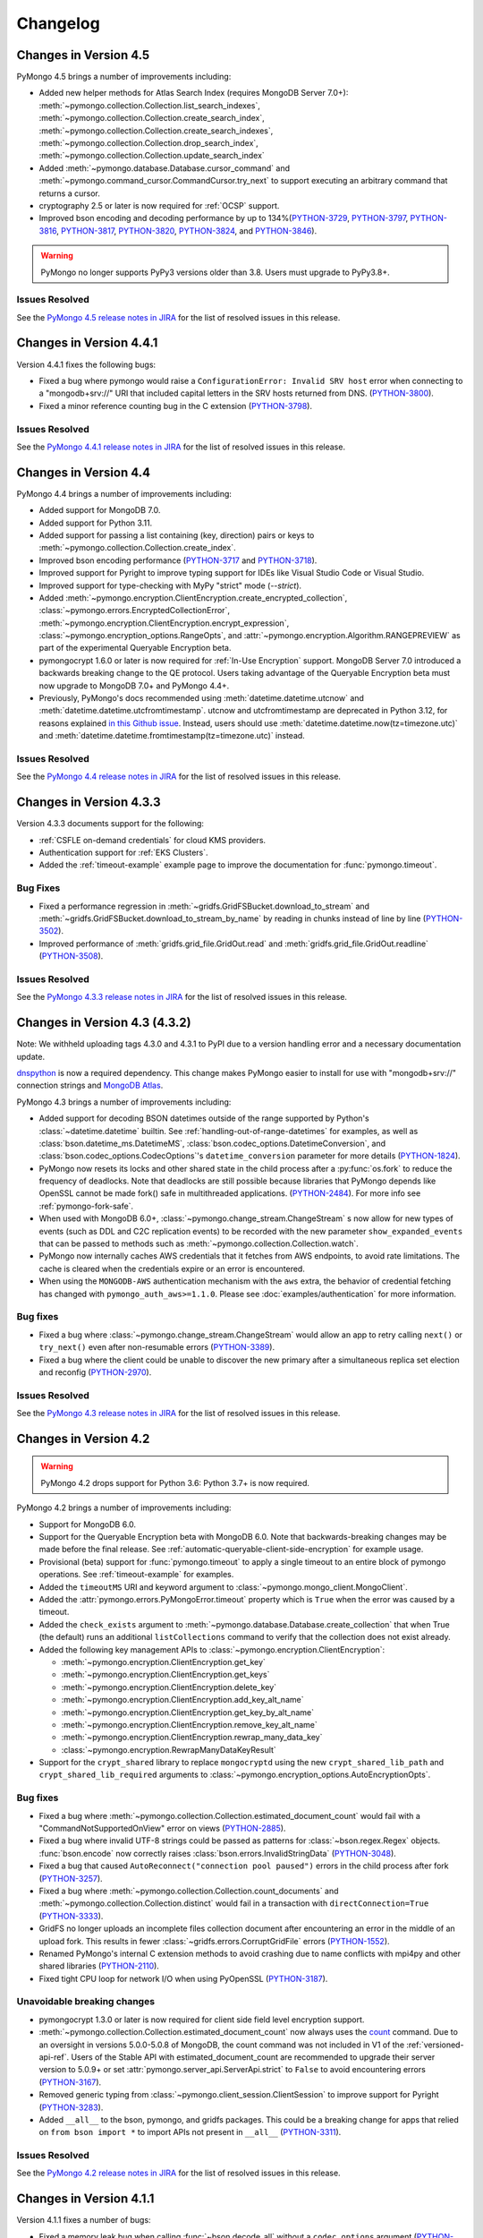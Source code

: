 Changelog
=========

Changes in Version 4.5
----------------------

PyMongo 4.5 brings a number of improvements including:

- Added new helper methods for Atlas Search Index (requires MongoDB Server 7.0+):
  :meth:`~pymongo.collection.Collection.list_search_indexes`,
  :meth:`~pymongo.collection.Collection.create_search_index`,
  :meth:`~pymongo.collection.Collection.create_search_indexes`,
  :meth:`~pymongo.collection.Collection.drop_search_index`,
  :meth:`~pymongo.collection.Collection.update_search_index`
- Added :meth:`~pymongo.database.Database.cursor_command`
  and :meth:`~pymongo.command_cursor.CommandCursor.try_next` to support
  executing an arbitrary command that returns a cursor.
- cryptography 2.5 or later is now required for :ref:`OCSP` support.
- Improved bson encoding and decoding performance by up to 134%(`PYTHON-3729`_, `PYTHON-3797`_, `PYTHON-3816`_, `PYTHON-3817`_, `PYTHON-3820`_, `PYTHON-3824`_, and `PYTHON-3846`_).

.. warning:: PyMongo no longer supports PyPy3 versions older than 3.8. Users
  must upgrade to PyPy3.8+.

Issues Resolved
...............

See the `PyMongo 4.5 release notes in JIRA`_ for the list of resolved issues
in this release.

.. _PyMongo 4.5 release notes in JIRA: https://jira.mongodb.org/secure/ReleaseNote.jspa?projectId=10004&version=35492

.. _PYTHON-3729: https://jira.mongodb.org/browse/PYTHON-3729
.. _PYTHON-3797: https://jira.mongodb.org/browse/PYTHON-3797
.. _PYTHON-3816: https://jira.mongodb.org/browse/PYTHON-3816
.. _PYTHON-3817: https://jira.mongodb.org/browse/PYTHON-3817
.. _PYTHON-3820: https://jira.mongodb.org/browse/PYTHON-3820
.. _PYTHON-3824: https://jira.mongodb.org/browse/PYTHON-3824
.. _PYTHON-3846: https://jira.mongodb.org/browse/PYTHON-3846

Changes in Version 4.4.1
------------------------

Version 4.4.1 fixes the following bugs:

- Fixed a bug where pymongo would raise a ``ConfigurationError: Invalid SRV host``
  error when connecting to a "mongodb+srv://" URI that included capital letters
  in the SRV hosts returned from DNS. (`PYTHON-3800`_).
- Fixed a minor reference counting bug in the C extension (`PYTHON-3798`_).

Issues Resolved
...............

See the `PyMongo 4.4.1 release notes in JIRA`_ for the list of resolved issues
in this release.

.. _PYTHON-3798: https://jira.mongodb.org/browse/PYTHON-3798
.. _PYTHON-3800: https://jira.mongodb.org/browse/PYTHON-3800
.. _PyMongo 4.4.1 release notes in JIRA: https://jira.mongodb.org/secure/ReleaseNote.jspa?projectId=10004&version=36329

Changes in Version 4.4
-----------------------

PyMongo 4.4 brings a number of improvements including:

- Added support for MongoDB 7.0.
- Added support for Python 3.11.
- Added support for passing a list containing (key, direction) pairs
  or keys to :meth:`~pymongo.collection.Collection.create_index`.
- Improved bson encoding performance (`PYTHON-3717`_ and `PYTHON-3718`_).
- Improved support for Pyright to improve typing support for IDEs like Visual Studio Code
  or Visual Studio.
- Improved support for type-checking with MyPy "strict" mode (`--strict`).
- Added :meth:`~pymongo.encryption.ClientEncryption.create_encrypted_collection`,
  :class:`~pymongo.errors.EncryptedCollectionError`,
  :meth:`~pymongo.encryption.ClientEncryption.encrypt_expression`,
  :class:`~pymongo.encryption_options.RangeOpts`,
  and :attr:`~pymongo.encryption.Algorithm.RANGEPREVIEW` as part of the experimental
  Queryable Encryption beta.
- pymongocrypt 1.6.0 or later is now required for :ref:`In-Use Encryption` support. MongoDB
  Server 7.0 introduced a backwards breaking change to the QE protocol. Users taking
  advantage of the Queryable Encryption beta must now upgrade to MongoDB 7.0+ and
  PyMongo 4.4+.
- Previously, PyMongo's docs recommended using :meth:`datetime.datetime.utcnow` and
  :meth:`datetime.datetime.utcfromtimestamp`. utcnow and utcfromtimestamp are deprecated
  in Python 3.12, for reasons explained `in this Github issue`_. Instead, users should
  use :meth:`datetime.datetime.now(tz=timezone.utc)` and
  :meth:`datetime.datetime.fromtimestamp(tz=timezone.utc)` instead.

.. _in this Github issue: https://github.com/python/cpython/issues/103857

Issues Resolved
...............

See the `PyMongo 4.4 release notes in JIRA`_ for the list of resolved issues
in this release.

.. _PyMongo 4.4 release notes in JIRA: https://jira.mongodb.org/secure/ReleaseNote.jspa?projectId=10004&version=34354

.. _PYTHON-3717: https://jira.mongodb.org/browse/PYTHON-3717
.. _PYTHON-3718: https://jira.mongodb.org/browse/PYTHON-3718

Changes in Version 4.3.3
------------------------

Version 4.3.3 documents support for the following:

- :ref:`CSFLE on-demand credentials` for cloud KMS providers.
- Authentication support for :ref:`EKS Clusters`.
- Added the :ref:`timeout-example` example page to improve the documentation
  for :func:`pymongo.timeout`.

Bug Fixes
.........
- Fixed a performance regression in :meth:`~gridfs.GridFSBucket.download_to_stream`
  and :meth:`~gridfs.GridFSBucket.download_to_stream_by_name` by reading in chunks
  instead of line by line (`PYTHON-3502`_).
- Improved performance of :meth:`gridfs.grid_file.GridOut.read` and
  :meth:`gridfs.grid_file.GridOut.readline` (`PYTHON-3508`_).

Issues Resolved
...............

See the `PyMongo 4.3.3 release notes in JIRA`_ for the list of resolved issues
in this release.

.. _PYTHON-3502: https://jira.mongodb.org/browse/PYTHON-3502
.. _PYTHON-3508: https://jira.mongodb.org/browse/PYTHON-3508
.. _PyMongo 4.3.3 release notes in JIRA: https://jira.mongodb.org/secure/ReleaseNote.jspa?projectId=10004&version=34709

Changes in Version 4.3 (4.3.2)
------------------------------

Note: We withheld uploading tags 4.3.0 and 4.3.1 to PyPI due to a
version handling error and a necessary documentation update.

`dnspython <https://pypi.python.org/pypi/dnspython>`_ is now a required
dependency. This change makes PyMongo easier to install for use with "mongodb+srv://"
connection strings and `MongoDB Atlas <https://www.mongodb.com/cloud>`_.

PyMongo 4.3 brings a number of improvements including:

- Added support for decoding BSON datetimes outside of the range supported
  by Python's :class:`~datetime.datetime` builtin. See
  :ref:`handling-out-of-range-datetimes` for examples, as well as
  :class:`bson.datetime_ms.DatetimeMS`,
  :class:`bson.codec_options.DatetimeConversion`, and
  :class:`bson.codec_options.CodecOptions`'s ``datetime_conversion``
  parameter for more details (`PYTHON-1824`_).
- PyMongo now resets its locks and other shared state in the child process
  after a :py:func:`os.fork` to reduce the frequency of deadlocks. Note that
  deadlocks are still possible because libraries that PyMongo depends like
  OpenSSL cannot be made fork() safe in multithreaded applications.
  (`PYTHON-2484`_). For more info see :ref:`pymongo-fork-safe`.
- When used with MongoDB 6.0+, :class:`~pymongo.change_stream.ChangeStream` s
  now allow for new types of events (such as DDL and C2C replication events)
  to be recorded with the new parameter ``show_expanded_events``
  that can be passed to methods such as :meth:`~pymongo.collection.Collection.watch`.
- PyMongo now internally caches AWS credentials that it fetches from AWS
  endpoints, to avoid rate limitations.  The cache is cleared when the
  credentials expire or an error is encountered.
- When using the ``MONGODB-AWS`` authentication mechanism with the
  ``aws`` extra, the behavior of credential fetching has changed with
  ``pymongo_auth_aws>=1.1.0``.  Please see :doc:`examples/authentication` for
  more information.

Bug fixes
.........

- Fixed a bug where  :class:`~pymongo.change_stream.ChangeStream`
  would allow an app to retry calling ``next()`` or ``try_next()`` even
  after non-resumable errors (`PYTHON-3389`_).
- Fixed a bug where the client could be unable to discover the new primary
  after a simultaneous replica set election and reconfig (`PYTHON-2970`_).

Issues Resolved
...............

See the `PyMongo 4.3 release notes in JIRA`_ for the list of resolved issues
in this release.

.. _PYTHON-1824: https://jira.mongodb.org/browse/PYTHON-1824
.. _PYTHON-2484: https://jira.mongodb.org/browse/PYTHON-2484
.. _PYTHON-2970: https://jira.mongodb.org/browse/PYTHON-2970
.. _PYTHON-3389: https://jira.mongodb.org/browse/PYTHON-3389
.. _PyMongo 4.3 release notes in JIRA: https://jira.mongodb.org/secure/ReleaseNote.jspa?projectId=10004&version=33425

Changes in Version 4.2
----------------------

.. warning:: PyMongo 4.2 drops support for Python 3.6: Python 3.7+ is now required.

PyMongo 4.2 brings a number of improvements including:

- Support for MongoDB 6.0.
- Support for the Queryable Encryption beta with MongoDB 6.0. Note that backwards-breaking
  changes may be made before the final release.  See :ref:`automatic-queryable-client-side-encryption` for example usage.
- Provisional (beta) support for :func:`pymongo.timeout` to apply a single timeout
  to an entire block of pymongo operations. See :ref:`timeout-example` for examples.
- Added the ``timeoutMS`` URI and keyword argument to :class:`~pymongo.mongo_client.MongoClient`.
- Added the :attr:`pymongo.errors.PyMongoError.timeout` property which is ``True`` when
  the error was caused by a timeout.
- Added the ``check_exists`` argument to :meth:`~pymongo.database.Database.create_collection`
  that when True (the default)  runs an additional ``listCollections`` command to verify that the
  collection does not exist already.
- Added the following key management APIs to :class:`~pymongo.encryption.ClientEncryption`:

  - :meth:`~pymongo.encryption.ClientEncryption.get_key`
  - :meth:`~pymongo.encryption.ClientEncryption.get_keys`
  - :meth:`~pymongo.encryption.ClientEncryption.delete_key`
  - :meth:`~pymongo.encryption.ClientEncryption.add_key_alt_name`
  - :meth:`~pymongo.encryption.ClientEncryption.get_key_by_alt_name`
  - :meth:`~pymongo.encryption.ClientEncryption.remove_key_alt_name`
  - :meth:`~pymongo.encryption.ClientEncryption.rewrap_many_data_key`
  - :class:`~pymongo.encryption.RewrapManyDataKeyResult`

- Support for the ``crypt_shared`` library to replace ``mongocryptd`` using the new
  ``crypt_shared_lib_path`` and ``crypt_shared_lib_required`` arguments to
  :class:`~pymongo.encryption_options.AutoEncryptionOpts`.

Bug fixes
.........

- Fixed a bug where :meth:`~pymongo.collection.Collection.estimated_document_count`
  would fail with a "CommandNotSupportedOnView" error on views (`PYTHON-2885`_).
- Fixed a bug where invalid UTF-8 strings could be passed as patterns for :class:`~bson.regex.Regex`
  objects. :func:`bson.encode` now correctly raises :class:`bson.errors.InvalidStringData` (`PYTHON-3048`_).
- Fixed a bug that caused ``AutoReconnect("connection pool paused")`` errors in the child
  process after fork (`PYTHON-3257`_).
- Fixed a bug where  :meth:`~pymongo.collection.Collection.count_documents` and
  :meth:`~pymongo.collection.Collection.distinct` would fail in a transaction with
  ``directConnection=True`` (`PYTHON-3333`_).
- GridFS no longer uploads an incomplete files collection document after encountering an
  error in the middle of an upload fork. This results in fewer
  :class:`~gridfs.errors.CorruptGridFile` errors (`PYTHON-1552`_).
- Renamed PyMongo's internal C extension methods to avoid crashing due to name conflicts
  with mpi4py and other shared libraries (`PYTHON-2110`_).
- Fixed tight CPU loop for network I/O when using PyOpenSSL (`PYTHON-3187`_).

Unavoidable breaking changes
............................

- pymongocrypt 1.3.0 or later is now required for client side field level
  encryption support.
- :meth:`~pymongo.collection.Collection.estimated_document_count` now always uses
  the `count`_ command. Due to an oversight in versions 5.0.0-5.0.8 of MongoDB,
  the count command was not included in V1 of the :ref:`versioned-api-ref`.
  Users of the Stable API with estimated_document_count are recommended to upgrade
  their server version to 5.0.9+ or set :attr:`pymongo.server_api.ServerApi.strict`
  to ``False`` to avoid encountering errors (`PYTHON-3167`_).
- Removed generic typing from :class:`~pymongo.client_session.ClientSession` to improve
  support for Pyright (`PYTHON-3283`_).
- Added ``__all__`` to the bson, pymongo, and gridfs packages. This could be a breaking
  change for apps that relied on ``from bson import *`` to import APIs not present in
  ``__all__`` (`PYTHON-3311`_).

.. _count: https://mongodb.com/docs/manual/reference/command/count/

Issues Resolved
...............

See the `PyMongo 4.2 release notes in JIRA`_ for the list of resolved issues
in this release.

.. _PYTHON-3048: https://jira.mongodb.org/browse/PYTHON-3048
.. _PYTHON-2885: https://jira.mongodb.org/browse/PYTHON-2885
.. _PYTHON-3167: https://jira.mongodb.org/browse/PYTHON-3167
.. _PYTHON-3257: https://jira.mongodb.org/browse/PYTHON-3257
.. _PYTHON-3333: https://jira.mongodb.org/browse/PYTHON-3333
.. _PYTHON-1552: https://jira.mongodb.org/browse/PYTHON-1552
.. _PYTHON-2110: https://jira.mongodb.org/browse/PYTHON-2110
.. _PYTHON-3283: https://jira.mongodb.org/browse/PYTHON-3283
.. _PYTHON-3311: https://jira.mongodb.org/browse/PYTHON-3311
.. _PYTHON-3187: https://jira.mongodb.org/browse/PYTHON-3187
.. _PyMongo 4.2 release notes in JIRA: https://jira.mongodb.org/secure/ReleaseNote.jspa?projectId=10004&version=33196

Changes in Version 4.1.1
-------------------------

Version 4.1.1 fixes a number of bugs:

- Fixed a memory leak bug when calling :func:`~bson.decode_all` without a
  ``codec_options`` argument (`PYTHON-3222`_).
- Fixed a bug where :func:`~bson.decode_all` did not accept ``codec_options``
  as a keyword argument (`PYTHON-3222`_).
- Fixed an oversight where type markers (py.typed files) were not included
  in our release distributions (`PYTHON-3214`_).
- Fixed a bug where pymongo would raise a "NameError: name sys is not defined"
  exception when attempting to parse a "mongodb+srv://" URI when the dnspython
  dependency was not installed (`PYTHON-3198`_).

Issues Resolved
...............

See the `PyMongo 4.1.1 release notes in JIRA`_ for the list of resolved issues
in this release.

.. _PYTHON-3198: https://jira.mongodb.org/browse/PYTHON-3198
.. _PYTHON-3214: https://jira.mongodb.org/browse/PYTHON-3214
.. _PYTHON-3222: https://jira.mongodb.org/browse/PYTHON-3222
.. _PyMongo 4.1.1 release notes in JIRA: https://jira.mongodb.org/secure/ReleaseNote.jspa?projectId=10004&version=33290

Changes in Version 4.1
----------------------

.. warning:: PyMongo 4.1 drops support for Python 3.6.0 and 3.6.1, Python 3.6.2+ is now required.

PyMongo 4.1 brings a number of improvements including:

- Type Hinting support (formerly provided by `pymongo-stubs`_).  See :doc:`examples/type_hints` for more information.
- Added support for the ``comment`` parameter to all helpers. For example see
  :meth:`~pymongo.collection.Collection.insert_one`.
- Added support for the ``let`` parameter to
  :meth:`~pymongo.collection.Collection.update_one`,
  :meth:`~pymongo.collection.Collection.update_many`,
  :meth:`~pymongo.collection.Collection.delete_one`,
  :meth:`~pymongo.collection.Collection.delete_many`,
  :meth:`~pymongo.collection.Collection.replace_one`,
  :meth:`~pymongo.collection.Collection.aggregate`,
  :meth:`~pymongo.collection.Collection.find_one_and_delete`,
  :meth:`~pymongo.collection.Collection.find_one_and_replace`,
  :meth:`~pymongo.collection.Collection.find_one_and_update`,
  :meth:`~pymongo.collection.Collection.find`,
  :meth:`~pymongo.collection.Collection.find_one`,
  and :meth:`~pymongo.collection.Collection.bulk_write`.
  ``let`` is a map of parameter names and values.
  Parameters can then be accessed as variables in an aggregate expression
  context.
- :meth:`~pymongo.collection.Collection.aggregate` now supports
  $merge and $out executing on secondaries on MongoDB >=5.0.
  aggregate() now always obeys the collection's :attr:`read_preference` on
  MongoDB >= 5.0.
- :meth:`gridfs.grid_file.GridOut.seek` now returns the new position in the file, to
  conform to the behavior of :meth:`io.IOBase.seek`.
- Improved reuse of implicit sessions (`PYTHON-2956`_).

Bug fixes
.........

- Fixed bug that would cause SDAM heartbeat timeouts and connection churn on
  AWS Lambda and other FaaS environments (`PYTHON-3186`_).
- Fixed bug where :class:`~pymongo.mongo_client.MongoClient`,
  :class:`~pymongo.database.Database`, and :class:`~pymongo.collection.Collection`
  mistakenly implemented :class:`typing.Iterable` (`PYTHON-3084`_).

Issues Resolved
...............

See the `PyMongo 4.1 release notes in JIRA`_ for the list of resolved issues
in this release.

.. _PyMongo 4.1 release notes in JIRA: https://jira.mongodb.org/secure/ReleaseNote.jspa?projectId=10004&version=30619
.. _PYTHON-2956: https://jira.mongodb.org/browse/PYTHON-2956
.. _PYTHON-3084: https://jira.mongodb.org/browse/PYTHON-3084
.. _PYTHON-3186: https://jira.mongodb.org/browse/PYTHON-3186
.. _pymongo-stubs: https://github.com/mongodb-labs/pymongo-stubs

Changes in Version 4.0
----------------------

.. warning:: PyMongo 4.0 drops support for Python 2.7, 3.4, and 3.5.

.. warning:: PyMongo 4.0 drops support for MongoDB 2.6, 3.0, 3.2, and 3.4.

.. warning:: PyMongo 4.0 changes the default value of the ``directConnection`` URI option and
  keyword argument to :class:`~pymongo.mongo_client.MongoClient`
  to ``False`` instead of ``None``, allowing for the automatic
  discovery of replica sets. This means that if you
  want a direct connection to a single server you must pass
  ``directConnection=True`` as a URI option or keyword argument.
  For more details, see the relevant section of the PyMongo 4.x migration
  guide: :ref:`pymongo4-migration-direct-connection`.

PyMongo 4.0 brings a number of improvements as well as some backward breaking
changes. For example, all APIs deprecated in PyMongo 3.X have been removed.
Be sure to read the changes listed below and the :doc:`migrate-to-pymongo4`
before upgrading from PyMongo 3.x.

Breaking Changes in 4.0
.......................

- Removed support for Python 2.7, 3.4, and 3.5. Python 3.6.2+ is now required.
- The default uuid_representation for :class:`~bson.codec_options.CodecOptions`,
  :class:`~bson.json_util.JSONOptions`, and
  :class:`~pymongo.mongo_client.MongoClient` has been changed from
  :data:`bson.binary.UuidRepresentation.PYTHON_LEGACY` to
  :data:`bson.binary.UuidRepresentation.UNSPECIFIED`. Attempting to encode a
  :class:`uuid.UUID` instance to BSON or JSON now produces an error by default.
  See :ref:`handling-uuid-data-example` for details.
- Removed the ``waitQueueMultiple`` keyword argument to
  :class:`~pymongo.mongo_client.MongoClient` and removed
  :exc:`pymongo.errors.ExceededMaxWaiters`.
- Removed the ``socketKeepAlive`` keyword argument to
  :class:`~pymongo.mongo_client.MongoClient`.
- Removed :meth:`pymongo.mongo_client.MongoClient.fsync`,
  :meth:`pymongo.mongo_client.MongoClient.unlock`, and
  :attr:`pymongo.mongo_client.MongoClient.is_locked`.
- Removed :meth:`pymongo.mongo_client.MongoClient.database_names`.
- Removed :attr:`pymongo.mongo_client.MongoClient.max_bson_size`.
- Removed :attr:`pymongo.mongo_client.MongoClient.max_message_size`.
- Removed :attr:`pymongo.mongo_client.MongoClient.max_write_batch_size`.
- Removed :attr:`pymongo.mongo_client.MongoClient.event_listeners`.
- Removed :attr:`pymongo.mongo_client.MongoClient.max_pool_size`.
- Removed :attr:`pymongo.mongo_client.MongoClient.max_idle_time_ms`.
- Removed :attr:`pymongo.mongo_client.MongoClient.local_threshold_ms`.
- Removed :attr:`pymongo.mongo_client.MongoClient.server_selection_timeout`.
- Removed :attr:`pymongo.mongo_client.MongoClient.retry_writes`.
- Removed :attr:`pymongo.mongo_client.MongoClient.retry_reads`.
- Removed :meth:`pymongo.database.Database.eval`,
  :data:`pymongo.database.Database.system_js` and
  :class:`pymongo.database.SystemJS`.
- Removed :meth:`pymongo.database.Database.collection_names`.
- Removed :meth:`pymongo.database.Database.current_op`.
- Removed :meth:`pymongo.database.Database.authenticate` and
  :meth:`pymongo.database.Database.logout`.
- Removed :meth:`pymongo.database.Database.error`,
  :meth:`pymongo.database.Database.last_status`,
  :meth:`pymongo.database.Database.previous_error`,
  :meth:`pymongo.database.Database.reset_error_history`.
- Removed :meth:`pymongo.database.Database.add_user` and
  :meth:`pymongo.database.Database.remove_user`.
- Removed support for database profiler helpers
  :meth:`~pymongo.database.Database.profiling_level`,
  :meth:`~pymongo.database.Database.set_profiling_level`,
  and :meth:`~pymongo.database.Database.profiling_info`. Instead, users
  should run the `profile command`_ with the
  :meth:`~pymongo.database.Database.command` helper directly.
- Removed :attr:`pymongo.OFF`, :attr:`pymongo.SLOW_ONLY`, and
  :attr:`pymongo.ALL`.
- Removed :meth:`pymongo.collection.Collection.parallel_scan`.
- Removed :meth:`pymongo.collection.Collection.ensure_index`.
- Removed :meth:`pymongo.collection.Collection.reindex`.
- Removed :meth:`pymongo.collection.Collection.save`.
- Removed :meth:`pymongo.collection.Collection.insert`.
- Removed :meth:`pymongo.collection.Collection.update`.
- Removed :meth:`pymongo.collection.Collection.remove`.
- Removed :meth:`pymongo.collection.Collection.find_and_modify`.
- Removed :meth:`pymongo.collection.Collection.count`.
- Removed :meth:`pymongo.collection.Collection.initialize_ordered_bulk_op`,
  :meth:`pymongo.collection.Collection.initialize_unordered_bulk_op`, and
  :class:`pymongo.bulk.BulkOperationBuilder`. Use
  :meth:`pymongo.collection.Collection.bulk_write` instead.
- Removed :meth:`pymongo.collection.Collection.group`.
- Removed :meth:`pymongo.collection.Collection.map_reduce` and
  :meth:`pymongo.collection.Collection.inline_map_reduce`.
- Removed the ``useCursor`` option for
  :meth:`~pymongo.collection.Collection.aggregate`.
- Removed :meth:`pymongo.mongo_client.MongoClient.close_cursor`. Use
  :meth:`pymongo.cursor.Cursor.close` instead.
- Removed :meth:`pymongo.mongo_client.MongoClient.kill_cursors`.
- Removed :class:`pymongo.cursor_manager.CursorManager` and
  :mod:`pymongo.cursor_manager`.
- Removed :meth:`pymongo.mongo_client.MongoClient.set_cursor_manager`.
- Removed :meth:`pymongo.cursor.Cursor.count`.
- Removed :mod:`pymongo.thread_util`.
- Removed :class:`~pymongo.mongo_replica_set_client.MongoReplicaSetClient`.
- Removed :class:`~pymongo.ismaster.IsMaster`.
  Use :class:`~pymongo.hello.Hello` instead.
- Removed :mod:`pymongo.son_manipulator`,
  :class:`pymongo.son_manipulator.SONManipulator`,
  :class:`pymongo.son_manipulator.ObjectIdInjector`,
  :class:`pymongo.son_manipulator.ObjectIdShuffler`,
  :class:`pymongo.son_manipulator.AutoReference`,
  :class:`pymongo.son_manipulator.NamespaceInjector`,
  :meth:`pymongo.database.Database.add_son_manipulator`,
  :attr:`pymongo.database.Database.outgoing_copying_manipulators`,
  :attr:`pymongo.database.Database.outgoing_manipulators`,
  :attr:`pymongo.database.Database.incoming_copying_manipulators`, and
  :attr:`pymongo.database.Database.incoming_manipulators`.
- Removed the ``manipulate`` and ``modifiers`` parameters from
  :meth:`~pymongo.collection.Collection.find`,
  :meth:`~pymongo.collection.Collection.find_one`,
  :meth:`~pymongo.collection.Collection.find_raw_batches`, and
  :meth:`~pymongo.cursor.Cursor`.
- Removed :meth:`pymongo.message.delete`, :meth:`pymongo.message.get_more`,
  :meth:`pymongo.message.insert`, :meth:`pymongo.message.kill_cursors`,
  :meth:`pymongo.message.query`, and :meth:`pymongo.message.update`.
- Removed :exc:`pymongo.errors.NotMasterError`.
  Use :exc:`pymongo.errors.NotPrimaryError` instead.
- Removed :exc:`pymongo.errors.CertificateError`.
- Removed :attr:`pymongo.GEOHAYSTACK`.
- Removed :class:`bson.binary.UUIDLegacy`.
- Removed :const:`bson.json_util.STRICT_JSON_OPTIONS`. Use
  :const:`~bson.json_util.RELAXED_JSON_OPTIONS` or
  :const:`~bson.json_util.CANONICAL_JSON_OPTIONS` instead.
- Changed the default JSON encoding representation from legacy to relaxed.
  The json_mode parameter for :const:`bson.json_util.dumps` now defaults to
  :const:`~bson.json_util.RELAXED_JSON_OPTIONS`.
- Changed the BSON and JSON decoding behavior of :class:`~bson.dbref.DBRef`
  to match the behavior outlined in the `DBRef specification`_ version 1.0.
  Specifically, PyMongo now only decodes a subdocument into a
  :class:`~bson.dbref.DBRef` if and only if, it contains both ``$ref`` and
  ``$id`` fields and the ``$ref``, ``$id``, and ``$db`` fields are of the
  correct type. Otherwise the document is returned as normal. Previously, any
  subdocument containing a ``$ref`` field would be decoded as a
  :class:`~bson.dbref.DBRef`.
- The "tls" install extra is no longer necessary or supported and will be
  ignored by pip.
- The ``tz_aware`` argument to :class:`~bson.json_util.JSONOptions`
  now defaults to ``False`` instead of ``True``. :meth:`bson.json_util.loads` now
  decodes datetime as naive by default. See :ref:`tz_aware_default_change` for more info.
- ``directConnection`` URI option and keyword argument to :class:`~pymongo.mongo_client.MongoClient`
  defaults to ``False`` instead of ``None``, allowing for the automatic
  discovery of replica sets. This means that if you
  want a direct connection to a single server you must pass
  ``directConnection=True`` as a URI option or keyword argument.
- The ``hint`` option is now required when using ``min`` or ``max`` queries
  with :meth:`~pymongo.collection.Collection.find`.
- ``name`` is now a required argument for the :class:`pymongo.driver_info.DriverInfo` class.
- When providing a "mongodb+srv://" URI to
  :class:`~pymongo.mongo_client.MongoClient` constructor you can now use the
  ``srvServiceName`` URI option to specify your own SRV service name.
- :meth:`~bson.son.SON.items` now returns a ``dict_items`` object rather
  than a list.
- Removed :meth:`bson.son.SON.iteritems`.
- :class:`~pymongo.collection.Collection` and :class:`~pymongo.database.Database`
  now raises an error upon evaluating as a Boolean, please use the
  syntax ``if collection is not None:`` or ``if database is not None:`` as
  opposed to
  the previous syntax which was simply ``if collection:`` or ``if database:``.
  You must now explicitly compare with None.
- :class:`~pymongo.mongo_client.MongoClient` cannot execute any operations
  after being closed. The previous behavior would simply reconnect. However,
  now you must create a new instance.
- Classes :class:`~bson.int64.Int64`, :class:`~bson.min_key.MinKey`,
  :class:`~bson.max_key.MaxKey`, :class:`~bson.timestamp.Timestamp`,
  :class:`~bson.regex.Regex`, and :class:`~bson.dbref.DBRef` all implement
  ``__slots__`` now. This means that their attributes are fixed, and new
  attributes cannot be added to them at runtime.
- Empty projections (eg {} or []) for
  :meth:`~pymongo.collection.Collection.find`, and
  :meth:`~pymongo.collection.Collection.find_one`
  are passed to the server as-is rather than the previous behavior which
  substituted in a projection of ``{"_id": 1}``. This means that an empty
  projection will now return the entire document, not just the ``"_id"`` field.
- :class:`~pymongo.mongo_client.MongoClient` now raises a
  :exc:`~pymongo.errors.ConfigurationError` when more than one URI is passed
  into the ``hosts`` argument.
- :class:`~pymongo.mongo_client.MongoClient`` now raises an
  :exc:`~pymongo.errors.InvalidURI` exception
  when it encounters unescaped percent signs in username and password when
  parsing MongoDB URIs.
- Comparing two :class:`~pymongo.mongo_client.MongoClient` instances now
  uses a set of immutable properties rather than
  :attr:`~pymongo.mongo_client.MongoClient.address` which can change.
- Removed the `disable_md5` parameter for :class:`~gridfs.GridFSBucket` and
  :class:`~gridfs.GridFS`. See :ref:`removed-gridfs-checksum` for details.
- pymongocrypt 1.2.0 or later is now required for client side field level
  encryption support.

Notable improvements
....................

- Enhanced connection pooling to create connections more efficiently and
  avoid connection storms.
- Added the ``maxConnecting`` URI and
  :class:`~pymongo.mongo_client.MongoClient` keyword argument.
- :class:`~pymongo.mongo_client.MongoClient` now accepts a URI and keyword
  argument `srvMaxHosts` that limits the number of mongos-like hosts a client
  will connect to. More specifically, when a mongodb+srv:// connection string
  resolves to more than `srvMaxHosts` number of hosts, the client will randomly
  choose a `srvMaxHosts` sized subset of hosts.
- Added :attr:`pymongo.mongo_client.MongoClient.options` for read-only access
  to a client's configuration options.
- Support for the "kmip" KMS provider for client side field level encryption.
  See the docstring for :class:`~pymongo.encryption_options.AutoEncryptionOpts`
  and :mod:`~pymongo.encryption`.

Issues Resolved
...............

See the `PyMongo 4.0 release notes in JIRA`_ for the list of resolved issues
in this release.

.. _PyMongo 4.0 release notes in JIRA: https://jira.mongodb.org/secure/ReleaseNote.jspa?projectId=10004&version=18463
.. _DBRef specification: https://github.com/mongodb/specifications/blob/5a8c8d7/source/dbref.rst

Changes in Version 3.12.0
-------------------------

.. warning:: PyMongo 3.12.0 deprecates support for Python 2.7, 3.4 and 3.5.
   These Python versions will not be supported by PyMongo 4.

.. warning:: PyMongo now allows insertion of documents with keys that include
   dots ('.') or start with dollar signs ('$').

- pymongocrypt 1.1.0 or later is now required for client side field level
  encryption support.
- Iterating over :class:`gridfs.grid_file.GridOut` now moves through
  the file line by line instead of chunk by chunk, and does not
  restart at the top for subsequent iterations on the same object.
  Call `seek(0)` to reset the iterator.

Notable improvements
....................

- Added support for MongoDB 5.0.
- Support for MongoDB Stable API, see :class:`~pymongo.server_api.ServerApi`.
- Support for snapshot reads on secondaries (see :ref:`snapshot-reads-ref`).
- Support for Azure and GCP KMS providers for client side field level
  encryption. See the docstring for :class:`~pymongo.mongo_client.MongoClient`,
  :class:`~pymongo.encryption_options.AutoEncryptionOpts`,
  and :mod:`~pymongo.encryption`.
- Support AWS authentication with temporary credentials when connecting to KMS
  in client side field level encryption.
- Support for connecting to load balanced MongoDB clusters via the new
  ``loadBalanced`` URI option.
- Support for creating timeseries collections via the ``timeseries`` and
  ``expireAfterSeconds`` arguments to
  :meth:`~pymongo.database.Database.create_collection`.
- Added :attr:`pymongo.mongo_client.MongoClient.topology_description`.
- Added hash support to :class:`~pymongo.mongo_client.MongoClient`,
  :class:`~pymongo.database.Database` and
  :class:`~pymongo.collection.Collection` (`PYTHON-2466`_).
- Improved the error message returned by
  :meth:`~pymongo.collection.Collection.insert_many` when supplied with an
  argument of incorrect type (`PYTHON-1690`_).
- Added session and read concern support to
  :meth:`~pymongo.collection.Collection.find_raw_batches`
  and :meth:`~pymongo.collection.Collection.aggregate_raw_batches`.

Bug fixes
.........

- Fixed a bug that could cause the driver to deadlock during automatic
  client side field level encryption (`PYTHON-2472`_).
- Fixed a potential deadlock when garbage collecting an unclosed exhaust
  :class:`~pymongo.cursor.Cursor`.
- Fixed an bug where using gevent.Timeout to timeout an operation could
  lead to a deadlock.
- Fixed the following bug with Atlas Data Lake. When closing cursors,
  pymongo now sends killCursors with the namespace returned the cursor's
  initial command response.
- Fixed a bug in :class:`~pymongo.cursor.RawBatchCursor` that caused it to
  return an empty bytestring when the cursor contained no results. It now
  raises :exc:`StopIteration` instead.

Deprecations
............

- Deprecated support for Python 2.7, 3.4 and 3.5.
- Deprecated support for database profiler helpers
  :meth:`~pymongo.database.Database.profiling_level`,
  :meth:`~pymongo.database.Database.set_profiling_level`,
  and :meth:`~pymongo.database.Database.profiling_info`. Instead, users
  should run the `profile command`_ with the
  :meth:`~pymongo.database.Database.command` helper directly.
- Deprecated :exc:`~pymongo.errors.NotMasterError`. Users should
  use :exc:`~pymongo.errors.NotPrimaryError` instead.
- Deprecated :class:`~pymongo.ismaster.IsMaster` and :mod:`~pymongo.ismaster`
  which will be removed in PyMongo 4.0 and are replaced by
  :class:`~pymongo.hello.Hello` and :mod:`~pymongo.hello` which provide the
  same API.
- Deprecated the :mod:`pymongo.messeage` module.
- Deprecated the ``ssl_keyfile`` and ``ssl_certfile`` URI options in favor
  of ``tlsCertificateKeyFile`` (see :doc:`examples/tls`).

.. _PYTHON-2466: https://jira.mongodb.org/browse/PYTHON-2466
.. _PYTHON-1690: https://jira.mongodb.org/browse/PYTHON-1690
.. _PYTHON-2472: https://jira.mongodb.org/browse/PYTHON-2472
.. _profile command: https://mongodb.com/docs/manual/reference/command/profile/

Issues Resolved
...............

See the `PyMongo 3.12.0 release notes in JIRA`_ for the list of resolved issues
in this release.

.. _PyMongo 3.12.0 release notes in JIRA: https://jira.mongodb.org/secure/ReleaseNote.jspa?projectId=10004&version=29594

Changes in Version 3.11.3
-------------------------

Issues Resolved
...............

Version 3.11.3 fixes a bug that prevented PyMongo from retrying writes after
a ``writeConcernError`` on MongoDB 4.4+ (`PYTHON-2452`_)

See the `PyMongo 3.11.3 release notes in JIRA`_ for the list of resolved issues
in this release.

.. _PYTHON-2452: https://jira.mongodb.org/browse/PYTHON-2452
.. _PyMongo 3.11.3 release notes in JIRA: https://jira.mongodb.org/secure/ReleaseNote.jspa?projectId=10004&version=30355

Changes in Version 3.11.2
-------------------------

Issues Resolved
...............

Version 3.11.2 includes a number of bugfixes. Highlights include:

- Fixed a memory leak caused by failing SDAM monitor checks on Python 3 (`PYTHON-2433`_).
- Fixed a regression that changed the string representation of
  :exc:`~pymongo.errors.BulkWriteError` (`PYTHON-2438`_).
- Fixed a bug that made it impossible to use
  :meth:`bson.codec_options.CodecOptions.with_options` and
  :meth:`~bson.json_util.JSONOptions.with_options` on some early versions of
  Python 3.4 and Python 3.5 due to a bug in the standard library implementation
  of :meth:`collections.namedtuple._asdict` (`PYTHON-2440`_).
- Fixed a bug that resulted in a :exc:`TypeError` exception when a PyOpenSSL
  socket was configured with a timeout of ``None`` (`PYTHON-2443`_).

See the `PyMongo 3.11.2 release notes in JIRA`_ for the list of resolved issues
in this release.

.. _PYTHON-2433: https://jira.mongodb.org/browse/PYTHON-2433
.. _PYTHON-2438: https://jira.mongodb.org/browse/PYTHON-2438
.. _PYTHON-2440: https://jira.mongodb.org/browse/PYTHON-2440
.. _PYTHON-2443: https://jira.mongodb.org/browse/PYTHON-2443
.. _PyMongo 3.11.2 release notes in JIRA: https://jira.mongodb.org/secure/ReleaseNote.jspa?projectId=10004&version=30315

Changes in Version 3.11.1
-------------------------

Version 3.11.1 adds support for Python 3.9 and includes a number of bugfixes.
Highlights include:

- Support for Python 3.9.
- Initial support for Azure and GCP KMS providers for client side field level
  encryption is in beta. See the docstring for
  :class:`~pymongo.mongo_client.MongoClient`,
  :class:`~pymongo.encryption_options.AutoEncryptionOpts`,
  and :mod:`~pymongo.encryption`. **Note: Backwards-breaking changes may be
  made before the final release.**
- Fixed a bug where the :class:`bson.json_util.JSONOptions` API did not match
  the :class:`bson.codec_options.CodecOptions` API due to the absence of
  a :meth:`bson.json_util.JSONOptions.with_options` method. This method has now
  been added.
- Fixed a bug which made it impossible to serialize
  :class:`~pymongo.errors.BulkWriteError` instances using :mod:`pickle`.
- Fixed a bug wherein PyMongo did not always discard an implicit session after
  encountering a network error.
- Fixed a bug where connections created in the background were not
  authenticated.
- Fixed a memory leak in the :mod:`bson` module when using a
  :class:`~bson.codec_options.TypeRegistry`.

Issues Resolved
...............

See the `PyMongo 3.11.1 release notes in JIRA`_ for the list of resolved issues
in this release.

.. _PyMongo 3.11.1 release notes in JIRA: https://jira.mongodb.org/secure/ReleaseNote.jspa?projectId=10004&version=29997

Changes in Version 3.11.0
-------------------------

Version 3.11 adds support for MongoDB 4.4 and includes a number of bug fixes.
Highlights include:

- Support for :ref:`OCSP` (Online Certificate Status Protocol).
- Support for `PyOpenSSL <https://pypi.org/project/pyOpenSSL/>`_ as an
  alternative TLS implementation. PyOpenSSL is required for :ref:`OCSP`
  support. It will also be installed when using the "tls" extra if the
  version of Python in use is older than 2.7.9.
- Support for the :ref:`MONGODB-AWS` authentication mechanism.
- Support for the ``directConnection`` URI option and kwarg to
  :class:`~pymongo.mongo_client.MongoClient`.
- Support for speculative authentication attempts in connection handshakes
  which reduces the number of network roundtrips needed to authenticate new
  connections on MongoDB 4.4+.
- Support for creating collections in multi-document transactions with
  :meth:`~pymongo.database.Database.create_collection` on MongoDB 4.4+.
- Added index hinting support to the
  :meth:`~pymongo.collection.Collection.replace_one`,
  :meth:`~pymongo.collection.Collection.update_one`,
  :meth:`~pymongo.collection.Collection.update_many`,
  :meth:`~pymongo.collection.Collection.find_one_and_replace`,
  :meth:`~pymongo.collection.Collection.find_one_and_update`,
  :meth:`~pymongo.collection.Collection.delete_one`,
  :meth:`~pymongo.collection.Collection.delete_many`, and
  :meth:`~pymongo.collection.Collection.find_one_and_delete` commands.
- Added index hinting support to the
  :class:`~pymongo.operations.ReplaceOne`,
  :class:`~pymongo.operations.UpdateOne`,
  :class:`~pymongo.operations.UpdateMany`,
  :class:`~pymongo.operations.DeleteOne`, and
  :class:`~pymongo.operations.DeleteMany` bulk operations.
- Added support for :data:`bson.binary.UuidRepresentation.UNSPECIFIED` and
  ``MongoClient(uuidRepresentation='unspecified')`` which will become the
  default UUID representation starting in PyMongo 4.0. See
  :ref:`handling-uuid-data-example` for details.
- New methods :meth:`bson.binary.Binary.from_uuid` and
  :meth:`bson.binary.Binary.as_uuid`.
- Added the ``background`` parameter to
  :meth:`pymongo.database.Database.validate_collection`. For a description
  of this parameter see the MongoDB documentation for the `validate command`_.
- Added the ``allow_disk_use`` parameters to
  :meth:`pymongo.collection.Collection.find`.
- Added the ``hedge`` parameter to
  :class:`~pymongo.read_preferences.PrimaryPreferred`,
  :class:`~pymongo.read_preferences.Secondary`,
  :class:`~pymongo.read_preferences.SecondaryPreferred`,
  :class:`~pymongo.read_preferences.Nearest` to support disabling
  (or explicitly enabling) hedged reads in MongoDB 4.4+.
- Fixed a bug in change streams that could cause PyMongo to miss some change
  documents when resuming a stream that was started without a resume token and
  whose first batch did not contain any change documents.
- Fixed an bug where using gevent.Timeout to timeout an operation could
  lead to a deadlock.

Deprecations:

- Deprecated the ``oplog_replay`` parameter to
  :meth:`pymongo.collection.Collection.find`. Starting in MongoDB 4.4, the
  server optimizes queries against the oplog collection without requiring
  the user to set this flag.
- Deprecated :meth:`pymongo.collection.Collection.reindex`. Use
  :meth:`~pymongo.database.Database.command` to run the ``reIndex`` command
  instead.
- Deprecated :meth:`pymongo.mongo_client.MongoClient.fsync`. Use
  :meth:`~pymongo.database.Database.command` to run the ``fsync`` command
  instead.
- Deprecated :meth:`pymongo.mongo_client.MongoClient.unlock`. Use
  :meth:`~pymongo.database.Database.command` to run the ``fsyncUnlock`` command
  instead. See the documentation for more information.
- Deprecated :attr:`pymongo.mongo_client.MongoClient.is_locked`. Use
  :meth:`~pymongo.database.Database.command` to run the ``currentOp`` command
  instead. See the documentation for more information.
- Deprecated :class:`bson.binary.UUIDLegacy`. Use
  :meth:`bson.binary.Binary.from_uuid` instead.

Unavoidable breaking changes:

- :class:`~gridfs.GridFSBucket` and :class:`~gridfs.GridFS` do not support
  multi-document transactions. Running a GridFS operation in a transaction
  now always raises the following error:
  ``InvalidOperation: GridFS does not support multi-document transactions``

.. _validate command: https://mongodb.com/docs/manual/reference/command/validate/

Issues Resolved
...............

See the `PyMongo 3.11.0 release notes in JIRA`_ for the list of resolved issues
in this release.

.. _PyMongo 3.11.0 release notes in JIRA: https://jira.mongodb.org/secure/ReleaseNote.jspa?projectId=10004&version=24799

Changes in Version 3.10.1
-------------------------

Version 3.10.1 fixes the following issues discovered since the release of
3.10.0:

- Fix a TypeError logged to stderr that could be triggered during server
  maintenance or during :meth:`pymongo.mongo_client.MongoClient.close`.
- Avoid creating new connections during
  :meth:`pymongo.mongo_client.MongoClient.close`.

Issues Resolved
...............

See the `PyMongo 3.10.1 release notes in JIRA`_ for the list of resolved issues
in this release.

.. _PyMongo 3.10.1 release notes in JIRA: https://jira.mongodb.org/secure/ReleaseNote.jspa?projectId=10004&version=25039

Changes in Version 3.10.0
-------------------------

Version 3.10 includes a number of improvements and bug fixes. Highlights
include:

- Support for Client-Side Field Level Encryption with MongoDB 4.2. See
  :doc:`examples/encryption` for examples.
- Support for Python 3.8.
- Added :attr:`pymongo.client_session.ClientSession.in_transaction`.
- Do not hold the Topology lock while creating connections in a MongoClient's
  background thread. This change fixes a bug where application operations would
  block while the background thread ensures that all server pools have
  minPoolSize connections.
- Fix a UnicodeDecodeError bug when coercing a PyMongoError with a non-ascii
  error message to unicode on Python 2.
- Fix an edge case bug where PyMongo could exceed the server's
  maxMessageSizeBytes when generating a compressed bulk write command.

Issues Resolved
...............

See the `PyMongo 3.10 release notes in JIRA`_ for the list of resolved issues
in this release.

.. _PyMongo 3.10 release notes in JIRA: https://jira.mongodb.org/secure/ReleaseNote.jspa?projectId=10004&version=23944

Changes in Version 3.9.0
------------------------

Version 3.9 adds support for MongoDB 4.2. Highlights include:

- Support for MongoDB 4.2 sharded transactions. Sharded transactions have
  the same API as replica set transactions. See :ref:`transactions-ref`.
- New method :meth:`pymongo.client_session.ClientSession.with_transaction` to
  support conveniently running a transaction in a session with automatic
  retries and at-most-once semantics.
- Initial support for client side field level encryption. See the docstring for
  :class:`~pymongo.mongo_client.MongoClient`,
  :class:`~pymongo.encryption_options.AutoEncryptionOpts`,
  and :mod:`~pymongo.encryption` for details. **Note: Support for client side
  encryption is in beta. Backwards-breaking changes may be made before the
  final release.**
- Added the ``max_commit_time_ms`` parameter to
  :meth:`~pymongo.client_session.ClientSession.start_transaction`.
- Implement the `URI options specification`_ in the
  :meth:`~pymongo.mongo_client.MongoClient` constructor. Consequently, there are
  a number of changes in connection options:

    - The ``tlsInsecure`` option has been added.
    - The ``tls`` option has been added. The older ``ssl`` option has been retained
      as an alias to the new ``tls`` option.
    - ``wTimeout`` has been deprecated in favor of ``wTimeoutMS``.
    - ``wTimeoutMS`` now overrides ``wTimeout`` if the user provides both.
    - ``j`` has been deprecated in favor of ``journal``.
    - ``journal`` now overrides ``j`` if the user provides both.
    - ``ssl_cert_reqs`` has been deprecated in favor of ``tlsAllowInvalidCertificates``.
      Instead of ``ssl.CERT_NONE``, ``ssl.CERT_OPTIONAL`` and ``ssl.CERT_REQUIRED``, the
      new option expects a boolean value - ``True`` is equivalent to ``ssl.CERT_NONE``,
      while ``False`` is equivalent to ``ssl.CERT_REQUIRED``.
    - ``ssl_match_hostname`` has been deprecated in favor of ``tlsAllowInvalidHostnames``.
    - ``ssl_ca_certs`` has been deprecated in favor of ``tlsCAFile``.
    - ``ssl_certfile`` has been deprecated in favor of ``tlsCertificateKeyFile``.
    - ``ssl_pem_passphrase`` has been deprecated in favor of ``tlsCertificateKeyFilePassword``.
    - ``waitQueueMultiple`` has been deprecated without replacement. This option
      was a poor solution for putting an upper bound on queuing since it didn't
      affect queuing in other parts of the driver.
- The ``retryWrites`` URI option now defaults to ``True``. Supported write
  operations that fail with a retryable error will automatically be retried one
  time, with at-most-once semantics.
- Support for retryable reads and the ``retryReads`` URI option which is
  enabled by default. See the :class:`~pymongo.mongo_client.MongoClient`
  documentation for details. Now that supported operations are retried
  automatically and transparently, users should consider adjusting any custom
  retry logic to prevent an application from inadvertently retrying for too
  long.
- Support zstandard for wire protocol compression.
- Support for periodically polling DNS SRV records to update the mongos proxy
  list without having to change client configuration.
- New method :meth:`pymongo.database.Database.aggregate` to support running
  database level aggregations.
- Support for publishing Connection Monitoring and Pooling events via the new
  :class:`~pymongo.monitoring.ConnectionPoolListener` class. See
  :mod:`~pymongo.monitoring` for an example.
- :meth:`pymongo.collection.Collection.aggregate` and
  :meth:`pymongo.database.Database.aggregate` now support the ``$merge`` pipeline
  stage and use read preference
  :attr:`~pymongo.read_preferences.ReadPreference.PRIMARY` if the ``$out`` or
  ``$merge`` pipeline stages are used.
- Support for specifying a pipeline or document in
  :meth:`~pymongo.collection.Collection.update_one`,
  :meth:`~pymongo.collection.Collection.update_many`,
  :meth:`~pymongo.collection.Collection.find_one_and_update`,
  :meth:`~pymongo.operations.UpdateOne`, and
  :meth:`~pymongo.operations.UpdateMany`.
- New BSON utility functions :func:`~bson.encode` and :func:`~bson.decode`
- :class:`~bson.binary.Binary` now supports any bytes-like type that implements
  the buffer protocol.
- Resume tokens can now be accessed from a ``ChangeStream`` cursor using the
  :attr:`~pymongo.change_stream.ChangeStream.resume_token` attribute.
- Connections now survive primary step-down when using MongoDB 4.2+.
  Applications should expect less socket connection turnover during
  replica set elections.

Unavoidable breaking changes:

- Applications that use MongoDB with the MMAPv1 storage engine must now
  explicitly disable retryable writes via the connection string
  (e.g. ``MongoClient("mongodb://my.mongodb.cluster/db?retryWrites=false")``) or
  the :class:`~pymongo.mongo_client.MongoClient` constructor's keyword argument
  (e.g. ``MongoClient("mongodb://my.mongodb.cluster/db", retryWrites=False)``)
  to avoid running into :class:`~pymongo.errors.OperationFailure` exceptions
  during write operations. The MMAPv1 storage engine is deprecated and does
  not support retryable writes which are now turned on by default.
- In order to ensure that the ``connectTimeoutMS`` URI option is honored when
  connecting to clusters with a ``mongodb+srv://`` connection string, the
  minimum required version of the optional ``dnspython`` dependency has been
  bumped to 1.16.0. This is a breaking change for applications that use
  PyMongo's SRV support with a version of ``dnspython`` older than 1.16.0.

.. _URI options specification: https://github.com/mongodb/specifications/blob/master/source/uri-options/uri-options.rst


Issues Resolved
...............

See the `PyMongo 3.9 release notes in JIRA`_ for the list of resolved issues
in this release.

.. _PyMongo 3.9 release notes in JIRA: https://jira.mongodb.org/secure/ReleaseNote.jspa?projectId=10004&version=21787

Changes in Version 3.8.0
------------------------

.. warning:: PyMongo no longer supports Python 2.6. RHEL 6 users should install
  Python 2.7 or newer from `Red Hat Software Collections
  <https://developers.redhat.com/products/softwarecollections/overview>`_.
  CentOS 6 users should install Python 2.7 or newer from `SCL
  <https://wiki.centos.org/AdditionalResources/Repositories/SCL>`_

.. warning:: PyMongo no longer supports PyPy3 versions older than 3.5. Users
  must upgrade to PyPy3.5+.

- :class:`~bson.objectid.ObjectId` now implements the `ObjectID specification
  version 0.2 <https://github.com/mongodb/specifications/blob/master/source/objectid.rst>`_.
- For better performance and to better follow the GridFS spec,
  :class:`~gridfs.grid_file.GridOut` now uses a single cursor to read all the
  chunks in the file. Previously, each chunk in the file was queried
  individually using :meth:`~pymongo.collection.Collection.find_one`.
- :meth:`gridfs.grid_file.GridOut.read` now only checks for extra chunks after
  reading the entire file. Previously, this method would check for extra
  chunks on every call.
- :meth:`~pymongo.database.Database.current_op` now always uses the
  ``Database``'s  :attr:`~pymongo.database.Database.codec_options`
  when decoding the command response. Previously the codec_options
  was only used when the MongoDB server version was <= 3.0.
- Undeprecated :meth:`~pymongo.mongo_client.MongoClient.get_default_database`
  and added the ``default`` parameter.
- TLS Renegotiation is now disabled when possible.
- Custom types can now be directly encoded to, and decoded from MongoDB using
  the :class:`~bson.codec_options.TypeCodec` and
  :class:`~bson.codec_options.TypeRegistry` APIs. For more information, see
  the :doc:`custom type example <examples/custom_type>`.
- Attempting a multi-document transaction on a sharded cluster now raises a
  :exc:`~pymongo.errors.ConfigurationError`.
- :meth:`pymongo.cursor.Cursor.distinct` and
  :meth:`pymongo.cursor.Cursor.count` now send the Cursor's
  :meth:`~pymongo.cursor.Cursor.comment` as the "comment" top-level
  command option instead of "$comment". Also, note that "comment" must be a
  string.
- Add the ``filter`` parameter to
  :meth:`~pymongo.database.Database.list_collection_names`.
- Changes can now be requested from a ``ChangeStream`` cursor without blocking
  indefinitely using the new
  :meth:`pymongo.change_stream.ChangeStream.try_next` method.
- Fixed a reference leak bug when splitting a batched write command based on
  maxWriteBatchSize or the max message size.
- Deprecated running find queries that set :meth:`~pymongo.cursor.Cursor.min`
  and/or :meth:`~pymongo.cursor.Cursor.max` but do not also set a
  :meth:`~pymongo.cursor.Cursor.hint` of which index to use. The find command
  is expected to require a :meth:`~pymongo.cursor.Cursor.hint` when using
  min/max starting in MongoDB 4.2.
- Documented support for the uuidRepresentation URI option, which has been
  supported since PyMongo 2.7. Valid values are `pythonLegacy` (the default),
  `javaLegacy`, `csharpLegacy` and `standard`. New applications should consider
  setting this to `standard` for cross language compatibility.
- :class:`~bson.raw_bson.RawBSONDocument` now validates that the ``bson_bytes``
  passed in represent a single bson document. Earlier versions would mistakenly
  accept multiple bson documents.
- Iterating over a :class:`~bson.raw_bson.RawBSONDocument` now maintains the
  same field order of the underlying raw BSON document.
- Applications can now register a custom server selector. For more information
  see the :doc:`server selector example <examples/server_selection>`.
- The connection pool now implements a LIFO policy.

Unavoidable breaking changes:

- In order to follow the ObjectID Spec version 0.2, an ObjectId's 3-byte
  machine identifier and 2-byte process id have been replaced with a single
  5-byte random value generated per process. This is a breaking change for any
  application that attempts to interpret those bytes.

Issues Resolved
...............

See the `PyMongo 3.8 release notes in JIRA`_ for the list of resolved issues
in this release.

.. _PyMongo 3.8 release notes in JIRA: https://jira.mongodb.org/secure/ReleaseNote.jspa?projectId=10004&version=19904

Changes in Version 3.7.2
------------------------

Version 3.7.2 fixes a few issues discovered since the release of 3.7.1.

- Fixed a bug in retryable writes where a previous command's "txnNumber"
  field could be sent leading to incorrect results.
- Fixed a memory leak of a few bytes on some insert, update, or delete
  commands when running against MongoDB 3.6+.
- Fixed a bug that caused :meth:`pymongo.collection.Collection.ensure_index`
  to only cache a single index per database.
- Updated the documentation examples to use
  :meth:`pymongo.collection.Collection.count_documents` instead of
  :meth:`pymongo.collection.Collection.count` and
  :meth:`pymongo.cursor.Cursor.count`.

Issues Resolved
...............

See the `PyMongo 3.7.2 release notes in JIRA`_ for the list of resolved issues
in this release.

.. _PyMongo 3.7.2 release notes in JIRA: https://jira.mongodb.org/secure/ReleaseNote.jspa?projectId=10004&version=21519

Changes in Version 3.7.1
------------------------

Version 3.7.1 fixes a few issues discovered since the release of 3.7.0.

- Calling :meth:`~pymongo.database.Database.authenticate` more than once
  with the same credentials results in OperationFailure.
- Authentication fails when SCRAM-SHA-1 is used to authenticate users with
  only MONGODB-CR credentials.
- A millisecond rounding problem when decoding datetimes in the pure Python
  BSON decoder on 32 bit systems and AWS lambda.

Issues Resolved
...............

See the `PyMongo 3.7.1 release notes in JIRA`_ for the list of resolved issues
in this release.

.. _PyMongo 3.7.1 release notes in JIRA: https://jira.mongodb.org/secure/ReleaseNote.jspa?projectId=10004&version=21096

Changes in Version 3.7.0
------------------------

Version 3.7 adds support for MongoDB 4.0. Highlights include:

- Support for single replica set multi-document ACID transactions.
  See :ref:`transactions-ref`.
- Support for wire protocol compression. See the
  :meth:`~pymongo.mongo_client.MongoClient` documentation for details.
- Support for Python 3.7.
- New count methods, :meth:`~pymongo.collection.Collection.count_documents`
  and :meth:`~pymongo.collection.Collection.estimated_document_count`.
  :meth:`~pymongo.collection.Collection.count_documents` is always
  accurate when used with MongoDB 3.6+, or when used with older standalone
  or replica set deployments. With older sharded clusters is it always
  accurate when used with Primary read preference. It can also be used in
  a transaction, unlike the now deprecated
  :meth:`pymongo.collection.Collection.count` and
  :meth:`pymongo.cursor.Cursor.count` methods.
- Support for watching changes on all collections in a database using the
  new :meth:`pymongo.database.Database.watch` method.
- Support for watching changes on all collections in all databases using the
  new :meth:`pymongo.mongo_client.MongoClient.watch` method.
- Support for watching changes starting at a user provided timestamp using the
  new ``start_at_operation_time`` parameter for the ``watch()`` helpers.
- Better support for using PyMongo in a FIPS 140-2 environment. Specifically,
  the following features and changes allow PyMongo to function when MD5 support
  is disabled in OpenSSL by the FIPS Object Module:

  - Support for the :ref:`SCRAM-SHA-256 <scram_sha_256>`
    authentication mechanism. The :ref:`GSSAPI <gssapi>`,
    :ref:`PLAIN <sasl_plain>`, and :ref:`MONGODB-X509 <mongodb_x509>`
    mechanisms can also be used to avoid issues with OpenSSL in FIPS
    environments.
  - MD5 checksums are now optional in GridFS. See the `disable_md5` option
    of :class:`~gridfs.GridFS` and :class:`~gridfs.GridFSBucket`.
  - :class:`~bson.objectid.ObjectId` machine bytes are now hashed using
    `FNV-1a
    <https://en.wikipedia.org/wiki/Fowler-Noll-Vo_hash_function>`_
    instead of MD5.

- The :meth:`~pymongo.database.Database.list_collection_names` and
  :meth:`~pymongo.database.Database.collection_names` methods use
  the nameOnly option when supported by MongoDB.
- The :meth:`pymongo.collection.Collection.watch` method now returns an
  instance of the :class:`~pymongo.change_stream.CollectionChangeStream`
  class which is a subclass of :class:`~pymongo.change_stream.ChangeStream`.
- SCRAM client and server keys are cached for improved performance, following
  `RFC 5802 <https://tools.ietf.org/html/rfc5802>`_.
- If not specified, the authSource for the :ref:`PLAIN <sasl_plain>`
  authentication mechanism defaults to $external.
- wtimeoutMS is once again supported as a URI option.
- When using unacknowledged write concern and connected to MongoDB server
  version 3.6 or greater, the `bypass_document_validation` option is now
  supported in the following write helpers:
  :meth:`~pymongo.collection.Collection.insert_one`,
  :meth:`~pymongo.collection.Collection.replace_one`,
  :meth:`~pymongo.collection.Collection.update_one`,
  :meth:`~pymongo.collection.Collection.update_many`.

Deprecations:

- Deprecated :meth:`pymongo.collection.Collection.count` and
  :meth:`pymongo.cursor.Cursor.count`. These two methods use the `count`
  command and `may or may not be accurate
  <https://mongodb.com/docs/manual/reference/command/count/#behavior>`_,
  depending on the options used and connected MongoDB topology. Use
  :meth:`~pymongo.collection.Collection.count_documents` instead.
- Deprecated the snapshot option of :meth:`~pymongo.collection.Collection.find`
  and :meth:`~pymongo.collection.Collection.find_one`. The option was
  deprecated in MongoDB 3.6 and removed in MongoDB 4.0.
- Deprecated the max_scan option of :meth:`~pymongo.collection.Collection.find`
  and :meth:`~pymongo.collection.Collection.find_one`. The option was
  deprecated in MongoDB 4.0. Use `maxTimeMS` instead.
- Deprecated :meth:`~pymongo.mongo_client.MongoClient.close_cursor`. Use
  :meth:`~pymongo.cursor.Cursor.close` instead.
- Deprecated :meth:`~pymongo.mongo_client.MongoClient.database_names`. Use
  :meth:`~pymongo.mongo_client.MongoClient.list_database_names` instead.
- Deprecated :meth:`~pymongo.database.Database.collection_names`. Use
  :meth:`~pymongo.database.Database.list_collection_names` instead.
- Deprecated :meth:`~pymongo.collection.Collection.parallel_scan`. MongoDB 4.2
  will remove the parallelCollectionScan command.

Unavoidable breaking changes:

- Commands that fail with server error codes 10107, 13435, 13436, 11600,
  11602, 189, 91 (NotMaster, NotMasterNoSlaveOk, NotMasterOrSecondary,
  InterruptedAtShutdown, InterruptedDueToReplStateChange,
  PrimarySteppedDown, ShutdownInProgress respectively) now always raise
  :class:`~pymongo.errors.NotMasterError` instead of
  :class:`~pymongo.errors.OperationFailure`.
- :meth:`~pymongo.collection.Collection.parallel_scan` no longer uses an
  implicit session. Explicit sessions are still supported.
- Unacknowledged writes (``w=0``) with an explicit ``session`` parameter now
  raise a client side error. Since PyMongo does not wait for a response for an
  unacknowledged write, two unacknowledged writes run serially by the client
  may be executed simultaneously on the server. However, the server requires a
  single session must not be used simultaneously by more than one operation.
  Therefore explicit sessions cannot support unacknowledged writes.
  Unacknowledged writes without a ``session`` parameter are still supported.


Issues Resolved
...............

See the `PyMongo 3.7 release notes in JIRA`_ for the list of resolved issues
in this release.

.. _PyMongo 3.7 release notes in JIRA: https://jira.mongodb.org/secure/ReleaseNote.jspa?projectId=10004&version=19287

Changes in Version 3.6.1
------------------------

Version 3.6.1 fixes bugs reported since the release of 3.6.0:

- Fix regression in PyMongo 3.5.0 that causes idle sockets to be closed almost
  instantly when ``maxIdleTimeMS`` is set. Idle sockets are now closed after
  ``maxIdleTimeMS`` milliseconds.
- :attr:`pymongo.mongo_client.MongoClient.max_idle_time_ms` now returns
  milliseconds instead of seconds.
- Properly import and use the
  `monotonic <https://pypi.python.org/pypi/monotonic>`_
  library for monotonic time when it is installed.
- :meth:`~pymongo.collection.Collection.aggregate` now ignores the
  ``batchSize`` argument when running a pipeline with a ``$out`` stage.
- Always send handshake metadata for new connections.

Issues Resolved
...............

See the `PyMongo 3.6.1 release notes in JIRA`_ for the list of resolved issues
in this release.

.. _PyMongo 3.6.1 release notes in JIRA: https://jira.mongodb.org/secure/ReleaseNote.jspa?projectId=10004&version=19438


Changes in Version 3.6.0
------------------------

Version 3.6 adds support for MongoDB 3.6, drops support for CPython 3.3 (PyPy3
is still supported), and drops support for MongoDB versions older than 2.6. If
connecting to a MongoDB 2.4 server or older, PyMongo now throws a
:exc:`~pymongo.errors.ConfigurationError`.

Highlights include:

- Support for change streams. See the
  :meth:`~pymongo.collection.Collection.watch` method for details.
- Support for array_filters in
  :meth:`~pymongo.collection.Collection.update_one`,
  :meth:`~pymongo.collection.Collection.update_many`,
  :meth:`~pymongo.collection.Collection.find_one_and_update`,
  :meth:`~pymongo.operations.UpdateOne`, and
  :meth:`~pymongo.operations.UpdateMany`.
- New Session API, see :meth:`~pymongo.mongo_client.MongoClient.start_session`.
- New methods :meth:`~pymongo.collection.Collection.find_raw_batches` and
  :meth:`~pymongo.collection.Collection.aggregate_raw_batches` for use with
  external libraries that can parse raw batches of BSON data.
- New methods :meth:`~pymongo.mongo_client.MongoClient.list_databases` and
  :meth:`~pymongo.mongo_client.MongoClient.list_database_names`.
- New methods :meth:`~pymongo.database.Database.list_collections` and
  :meth:`~pymongo.database.Database.list_collection_names`.
- Support for mongodb+srv:// URIs. See
  :class:`~pymongo.mongo_client.MongoClient` for details.
- Index management helpers
  (:meth:`~pymongo.collection.Collection.create_index`,
  :meth:`~pymongo.collection.Collection.create_indexes`,
  :meth:`~pymongo.collection.Collection.drop_index`,
  :meth:`~pymongo.collection.Collection.drop_indexes`,
  :meth:`~pymongo.collection.Collection.reindex`) now support maxTimeMS.
- Support for retryable writes and the ``retryWrites`` URI option.  See
  :class:`~pymongo.mongo_client.MongoClient` for details.

Deprecations:

- The `useCursor` option for :meth:`~pymongo.collection.Collection.aggregate`
  is deprecated. The option was only necessary when upgrading from MongoDB
  2.4 to MongoDB 2.6. MongoDB 2.4 is no longer supported.
- The :meth:`~pymongo.database.Database.add_user` and
  :meth:`~pymongo.database.Database.remove_user` methods are deprecated. See
  the method docstrings for alternatives.

Unavoidable breaking changes:

- Starting in MongoDB 3.6, the deprecated methods
  :meth:`~pymongo.database.Database.authenticate` and
  :meth:`~pymongo.database.Database.logout` now invalidate all cursors created
  prior. Instead of using these methods to change credentials, pass credentials
  for one user to the :class:`~pymongo.mongo_client.MongoClient` at construction
  time, and either grant access to several databases to one user account, or use
  a distinct client object for each user.
- BSON binary subtype 4 is decoded using RFC-4122 byte order regardless
  of the UUID representation. This is a change in behavior for applications
  that use UUID representation :data:`bson.binary.JAVA_LEGACY` or
  :data:`bson.binary.CSHARP_LEGACY` to decode BSON binary subtype 4. Other
  UUID representations, :data:`bson.binary.PYTHON_LEGACY` (the default) and
  :data:`bson.binary.STANDARD`, and the decoding of BSON binary subtype 3
  are unchanged.


Issues Resolved
...............

See the `PyMongo 3.6 release notes in JIRA`_ for the list of resolved issues
in this release.

.. _PyMongo 3.6 release notes in JIRA: https://jira.mongodb.org/secure/ReleaseNote.jspa?projectId=10004&version=18043

Changes in Version 3.5.1
------------------------

Version 3.5.1 fixes bugs reported since the release of 3.5.0:

- Work around socket.getsockopt issue with NetBSD.
- :meth:`pymongo.command_cursor.CommandCursor.close` now closes
  the cursor synchronously instead of deferring to a background
  thread.
- Fix documentation build warnings with Sphinx 1.6.x.

Issues Resolved
...............

See the `PyMongo 3.5.1 release notes in JIRA`_ for the list of resolved issues
in this release.

.. _PyMongo 3.5.1 release notes in JIRA: https://jira.mongodb.org/secure/ReleaseNote.jspa?projectId=10004&version=18721

Changes in Version 3.5
----------------------

Version 3.5 implements a number of improvements and bug fixes:

Highlights include:

- Username and password can be passed to
  :class:`~pymongo.mongo_client.MongoClient` as keyword arguments. Before, the
  only way to pass them was in the URI.
- Increased the performance of using :class:`~bson.raw_bson.RawBSONDocument`.
- Increased the performance of
  :meth:`~pymongo.mongo_client.MongoClient.database_names` by using the
  `nameOnly` option for listDatabases when available.
- Increased the performance of
  :meth:`~pymongo.collection.Collection.bulk_write` by reducing the memory
  overhead of :class:`~pymongo.operations.InsertOne`,
  :class:`~pymongo.operations.DeleteOne`, and
  :class:`~pymongo.operations.DeleteMany`.
- Added the `collation` option to :class:`~pymongo.operations.DeleteOne`,
  :class:`~pymongo.operations.DeleteMany`,
  :class:`~pymongo.operations.ReplaceOne`,
  :class:`~pymongo.operations.UpdateOne`, and
  :class:`~pymongo.operations.UpdateMany`.
- Implemented the `MongoDB Extended JSON
  <https://github.com/mongodb/specifications/blob/master/source/extended-json.rst>`_
  specification.
- :class:`~bson.decimal128.Decimal128` now works when cdecimal is installed.
- PyMongo is now tested against a wider array of operating systems and CPU
  architectures (including s390x, ARM64, and POWER8).

Changes and Deprecations:

- :meth:`~pymongo.collection.Collection.find` has new options `return_key`,
  `show_record_id`, `snapshot`, `hint`, `max_time_ms`, `max_scan`, `min`, `max`,
  and `comment`. Deprecated the option `modifiers`.
- Deprecated :meth:`~pymongo.collection.Collection.group`. The group command
  was deprecated in MongoDB 3.4 and is expected to be removed in MongoDB 3.6.
  Applications should use :meth:`~pymongo.collection.Collection.aggregate`
  with the `$group` pipeline stage instead.
- Deprecated :meth:`~pymongo.database.Database.authenticate`. Authenticating
  multiple users conflicts with support for logical sessions in MongoDB 3.6.
  To authenticate as multiple users, create multiple instances of
  :class:`~pymongo.mongo_client.MongoClient`.
- Deprecated :meth:`~pymongo.database.Database.eval`. The eval command
  was deprecated in MongoDB 3.0 and will be removed in a future server version.
- Deprecated :class:`~pymongo.database.SystemJS`.
- Deprecated :meth:`~pymongo.mongo_client.MongoClient.get_default_database`.
  Applications should use
  :meth:`~pymongo.mongo_client.MongoClient.get_database` without the `name`
  parameter instead.
- Deprecated the MongoClient option `socketKeepAlive`. It now defaults to true
  and disabling it is not recommended, see `does TCP keepalive time affect
  MongoDB Deployments?
  <https://mongodb.com/docs/manual/faq/diagnostics/#does-tcp-keepalive-time-affect-mongodb-deployments->`_
- Deprecated :meth:`~pymongo.collection.Collection.initialize_ordered_bulk_op`,
  :meth:`~pymongo.collection.Collection.initialize_unordered_bulk_op`, and
  :class:`~pymongo.bulk.BulkOperationBuilder`. Use
  :meth:`~pymongo.collection.Collection.bulk_write` instead.
- Deprecated :const:`~bson.json_util.STRICT_JSON_OPTIONS`. Use
  :const:`~bson.json_util.RELAXED_JSON_OPTIONS` or
  :const:`~bson.json_util.CANONICAL_JSON_OPTIONS` instead.
- If a custom :class:`~bson.codec_options.CodecOptions` is passed to
  :class:`RawBSONDocument`, its `document_class` must be
  :class:`RawBSONDocument`.
- :meth:`~pymongo.collection.Collection.list_indexes` no longer raises
  OperationFailure when the collection (or database) does not exist on
  MongoDB >= 3.0. Instead, it returns an empty
  :class:`~pymongo.command_cursor.CommandCursor` to make the behavior
  consistent across all MongoDB versions.
- In Python 3, :meth:`~bson.json_util.loads` now automatically decodes JSON
  $binary with a subtype of 0 into :class:`bytes` instead of
  :class:`~bson.binary.Binary`. See the :doc:`/python3` for more details.
- :meth:`~bson.json_util.loads` now raises ``TypeError`` or ``ValueError``
  when parsing JSON type wrappers with values of the wrong type or any
  extra keys.
- :meth:`pymongo.cursor.Cursor.close` and
  :meth:`pymongo.mongo_client.MongoClient.close`
  now kill cursors synchronously instead of deferring to a background thread.
- :meth:`~pymongo.uri_parser.parse_uri` now returns the original value
  of the ``readPreference`` MongoDB URI option instead of the validated read
  preference mode.

Issues Resolved
...............

See the `PyMongo 3.5 release notes in JIRA`_ for the list of resolved issues
in this release.

.. _PyMongo 3.5 release notes in JIRA: https://jira.mongodb.org/secure/ReleaseNote.jspa?projectId=10004&version=17590

Changes in Version 3.4
----------------------

Version 3.4 implements the new server features introduced in MongoDB 3.4
and a whole lot more:

Highlights include:

- Complete support for MongoDB 3.4:

  - Unicode aware string comparison using :doc:`examples/collations`.
  - Support for the new :class:`~bson.decimal128.Decimal128` BSON type.
  - A new maxStalenessSeconds read preference option.
  - A username is no longer required for the MONGODB-X509 authentication
    mechanism when connected to MongoDB >= 3.4.
  - :meth:`~pymongo.collection.Collection.parallel_scan` supports maxTimeMS.
  - :attr:`~pymongo.write_concern.WriteConcern` is automatically
    applied by all helpers for commands that write to the database when
    connected to MongoDB 3.4+. This change affects the following helpers:

    - :meth:`~pymongo.mongo_client.MongoClient.drop_database`
    - :meth:`~pymongo.database.Database.create_collection`
    - :meth:`~pymongo.database.Database.drop_collection`
    - :meth:`~pymongo.collection.Collection.aggregate` (when using $out)
    - :meth:`~pymongo.collection.Collection.create_indexes`
    - :meth:`~pymongo.collection.Collection.create_index`
    - :meth:`~pymongo.collection.Collection.drop_indexes`
    - :meth:`~pymongo.collection.Collection.drop_indexes`
    - :meth:`~pymongo.collection.Collection.drop_index`
    - :meth:`~pymongo.collection.Collection.map_reduce` (when output is not
      "inline")
    - :meth:`~pymongo.collection.Collection.reindex`
    - :meth:`~pymongo.collection.Collection.rename`

- Improved support for logging server discovery and monitoring events. See
  :mod:`~pymongo.monitoring` for examples.
- Support for matching iPAddress subjectAltName values for TLS certificate
  verification.
- TLS compression is now explicitly disabled when possible.
- The Server Name Indication (SNI) TLS extension is used when possible.
- Finer control over JSON encoding/decoding with
  :class:`~bson.json_util.JSONOptions`.
- Allow :class:`~bson.code.Code` objects to have a scope of ``None``,
  signifying no scope. Also allow encoding Code objects with an empty scope
  (i.e. ``{}``).

.. warning:: Starting in PyMongo 3.4, :attr:`bson.code.Code.scope` may return
  ``None``, as the default scope is ``None`` instead of ``{}``.

.. note:: PyMongo 3.4+ attempts to create sockets non-inheritable when possible
  (i.e. it sets the close-on-exec flag on socket file descriptors). Support
  is limited to a subset of POSIX operating systems (not including Windows) and
  the flag usually cannot be set in a single atomic operation. CPython 3.4+
  implements `PEP 446`_, creating all file descriptors non-inheritable by
  default. Users that require this behavior are encouraged to upgrade to
  CPython 3.4+.

Since 3.4rc0, the max staleness option has been renamed from ``maxStalenessMS``
to ``maxStalenessSeconds``, its smallest value has changed from twice
``heartbeatFrequencyMS`` to 90 seconds, and its default value has changed from
``None`` or 0 to -1.

.. _PEP 446: https://www.python.org/dev/peps/pep-0446/

Issues Resolved
...............

See the `PyMongo 3.4 release notes in JIRA`_ for the list of resolved issues
in this release.

.. _PyMongo 3.4 release notes in JIRA: https://jira.mongodb.org/secure/ReleaseNote.jspa?projectId=10004&version=16594

Changes in Version 3.3.1
------------------------

Version 3.3.1 fixes a memory leak when decoding elements inside of a
:class:`~bson.raw_bson.RawBSONDocument`.

Issues Resolved
...............

See the `PyMongo 3.3.1 release notes in Jira`_ for the list of resolved issues
in this release.

.. _PyMongo 3.3.1 release notes in Jira: https://jira.mongodb.org/secure/ReleaseNote.jspa?projectId=10004&version=17636

Changes in Version 3.3
----------------------

Version 3.3 adds the following major new features:

- C extensions support on big endian systems.
- Kerberos authentication support on Windows using `WinKerberos
  <https://pypi.python.org/pypi/winkerberos>`_.
- A new ``ssl_clrfile`` option to support certificate revocation lists.
- A new ``ssl_pem_passphrase`` option to support encrypted key files.
- Support for publishing server discovery and monitoring events. See
  :mod:`~pymongo.monitoring` for details.
- New connection pool options ``minPoolSize`` and ``maxIdleTimeMS``.
- New ``heartbeatFrequencyMS`` option controls the rate at which background
  monitoring threads re-check servers. Default is once every 10 seconds.

.. warning:: PyMongo 3.3 drops support for MongoDB versions older than 2.4.
  It also drops support for python 3.2 (pypy3 continues to be supported).

Issues Resolved
...............

See the `PyMongo 3.3 release notes in JIRA`_ for the list of resolved issues
in this release.

.. _PyMongo 3.3 release notes in JIRA: https://jira.mongodb.org/secure/ReleaseNote.jspa?projectId=10004&version=16005

Changes in Version 3.2.2
------------------------

Version 3.2.2 fixes a few issues reported since the release of 3.2.1, including
a fix for using the `connect` option in the MongoDB URI and support for setting
the batch size for a query to 1 when using MongoDB 3.2+.

Issues Resolved
...............

See the `PyMongo 3.2.2 release notes in JIRA`_ for the list of resolved issues
in this release.

.. _PyMongo 3.2.2 release notes in JIRA: https://jira.mongodb.org/secure/ReleaseNote.jspa?projectId=10004&version=16538


Changes in Version 3.2.1
------------------------

Version 3.2.1 fixes a few issues reported since the release of 3.2, including
running the mapreduce command twice when calling the
:meth:`~pymongo.collection.Collection.inline_map_reduce` method and a
:exc:`TypeError` being raised when calling
:meth:`~gridfs.GridFSBucket.download_to_stream`. This release also
improves error messaging around BSON decoding.

Issues Resolved
...............

See the `PyMongo 3.2.1 release notes in JIRA`_ for the list of resolved issues
in this release.

.. _PyMongo 3.2.1 release notes in JIRA: https://jira.mongodb.org/secure/ReleaseNote.jspa?projectId=10004&version=16312

Changes in Version 3.2
----------------------

Version 3.2 implements the new server features introduced in MongoDB 3.2.

Highlights include:

- Full support for MongoDB 3.2 including:

  - Support for :class:`~pymongo.read_concern.ReadConcern`
  - :class:`~pymongo.write_concern.WriteConcern` is now applied to
    :meth:`~pymongo.collection.Collection.find_one_and_replace`,
    :meth:`~pymongo.collection.Collection.find_one_and_update`, and
    :meth:`~pymongo.collection.Collection.find_one_and_delete`.
  - Support for the new `bypassDocumentValidation` option in write
    helpers.

- Support for reading and writing raw BSON with
  :class:`~bson.raw_bson.RawBSONDocument`

.. note:: Certain :class:`~pymongo.mongo_client.MongoClient` properties now
  block until a connection is established or raise
  :exc:`~pymongo.errors.ServerSelectionTimeoutError` if no server is available.
  See :class:`~pymongo.mongo_client.MongoClient` for details.

Issues Resolved
...............

See the `PyMongo 3.2 release notes in JIRA`_ for the list of resolved issues
in this release.

.. _PyMongo 3.2 release notes in JIRA: https://jira.mongodb.org/secure/ReleaseNote.jspa?projectId=10004&version=15612

Changes in Version 3.1.1
------------------------

Version 3.1.1 fixes a few issues reported since the release of 3.1, including a
regression in error handling for oversize command documents and interrupt
handling issues in the C extensions.

Issues Resolved
...............

See the `PyMongo 3.1.1 release notes in JIRA`_ for the list of resolved issues
in this release.

.. _PyMongo 3.1.1 release notes in JIRA: https://jira.mongodb.org/secure/ReleaseNote.jspa?projectId=10004&version=16211

Changes in Version 3.1
----------------------

Version 3.1 implements a few new features and fixes bugs reported since the release
of 3.0.3.

Highlights include:

- Command monitoring support. See :mod:`~pymongo.monitoring` for details.
- Configurable error handling for :exc:`UnicodeDecodeError`. See the
  `unicode_decode_error_handler` option of
  :class:`~bson.codec_options.CodecOptions`.
- Optional automatic timezone conversion when decoding BSON datetime. See the
  `tzinfo` option of :class:`~bson.codec_options.CodecOptions`.
- An implementation of :class:`~gridfs.GridFSBucket` from the new GridFS spec.
- Compliance with the new Connection String spec.
- Reduced idle CPU usage in Python 2.

Changes in internal classes
...........................

The private ``PeriodicExecutor`` class no longer takes a ``condition_class``
option, and the private ``thread_util.Event`` class is removed.

Issues Resolved
...............

See the `PyMongo 3.1 release notes in JIRA`_ for the list of resolved issues
in this release.

.. _PyMongo 3.1 release notes in JIRA: https://jira.mongodb.org/secure/ReleaseNote.jspa?projectId=10004&version=14796

Changes in Version 3.0.3
------------------------

Version 3.0.3 fixes issues reported since the release of 3.0.2, including a
feature breaking bug in the GSSAPI implementation.

Issues Resolved
...............

See the `PyMongo 3.0.3 release notes in JIRA`_ for the list of resolved issues
in this release.

.. _PyMongo 3.0.3 release notes in JIRA: https://jira.mongodb.org/secure/ReleaseNote.jspa?projectId=10004&version=15528

Changes in Version 3.0.2
------------------------

Version 3.0.2 fixes issues reported since the release of 3.0.1, most
importantly a bug that could route operations to replica set members
that are not in primary or secondary state when using
:class:`~pymongo.read_preferences.PrimaryPreferred` or
:class:`~pymongo.read_preferences.Nearest`. It is a recommended upgrade for
all users of PyMongo 3.0.x.

Issues Resolved
...............

See the `PyMongo 3.0.2 release notes in JIRA`_ for the list of resolved issues
in this release.

.. _PyMongo 3.0.2 release notes in JIRA: https://jira.mongodb.org/secure/ReleaseNote.jspa?projectId=10004&version=15430

Changes in Version 3.0.1
------------------------

Version 3.0.1 fixes issues reported since the release of 3.0, most
importantly a bug in GridFS.delete that could prevent file chunks from
actually being deleted.

Issues Resolved
...............

See the `PyMongo 3.0.1 release notes in JIRA`_ for the list of resolved issues
in this release.

.. _PyMongo 3.0.1 release notes in JIRA: https://jira.mongodb.org/secure/ReleaseNote.jspa?projectId=10004&version=15322

Changes in Version 3.0
----------------------

PyMongo 3.0 is a partial rewrite of PyMongo bringing a large number of
improvements:

- A unified client class. MongoClient is the one and only client class for
  connecting to a standalone mongod, replica set, or sharded cluster. Migrating
  from a standalone, to a replica set, to a sharded cluster can be accomplished
  with only a simple URI change.
- MongoClient is much more responsive to configuration changes in your MongoDB
  deployment. All connected servers are monitored in a non-blocking manner.
  Slow to respond or down servers no longer block server discovery, reducing
  application startup time and time to respond to new or reconfigured
  servers and replica set failovers.
- A unified CRUD API. All official MongoDB drivers now implement a standard
  CRUD API allowing polyglot developers to move from language to language
  with ease.
- Single source support for Python 2.x and 3.x. PyMongo no longer relies on
  2to3 to support Python 3.
- A rewritten pure Python BSON implementation, improving performance
  with pypy and cpython deployments without support for C extensions.
- Better support for greenlet based async frameworks including eventlet.
- Immutable client, database, and collection classes, avoiding a host of thread
  safety issues in client applications.

PyMongo 3.0 brings a large number of API changes. Be sure to read the changes
listed below before upgrading from PyMongo 2.x.

.. warning:: PyMongo no longer supports Python 2.4, 2.5, or 3.1. If you
  must use PyMongo with these versions of Python the 2.x branch of PyMongo
  will be minimally supported for some time.

SONManipulator changes
......................

The :class:`~pymongo.son_manipulator.SONManipulator` API has limitations as a
technique for transforming your data. Instead, it is more flexible and
straightforward to transform outgoing documents in your own code before passing
them to PyMongo, and transform incoming documents after receiving them from
PyMongo.

Thus the :meth:`~pymongo.database.Database.add_son_manipulator` method is
deprecated. PyMongo 3's new CRUD API does **not** apply SON manipulators to
documents passed to :meth:`~pymongo.collection.Collection.bulk_write`,
:meth:`~pymongo.collection.Collection.insert_one`,
:meth:`~pymongo.collection.Collection.insert_many`,
:meth:`~pymongo.collection.Collection.update_one`, or
:meth:`~pymongo.collection.Collection.update_many`. SON manipulators are **not**
applied to documents returned by the new methods
:meth:`~pymongo.collection.Collection.find_one_and_delete`,
:meth:`~pymongo.collection.Collection.find_one_and_replace`, and
:meth:`~pymongo.collection.Collection.find_one_and_update`.

SSL/TLS changes
...............

When `ssl` is ``True`` the `ssl_cert_reqs` option now defaults to
:attr:`ssl.CERT_REQUIRED` if not provided. PyMongo will attempt to load OS
provided CA certificates to verify the server, raising
:exc:`~pymongo.errors.ConfigurationError` if it cannot.

Gevent Support
..............

In previous versions, PyMongo supported Gevent in two modes: you could call
``gevent.monkey.patch_socket()`` and pass ``use_greenlets=True`` to
:class:`~pymongo.mongo_client.MongoClient`, or you could simply call
``gevent.monkey.patch_all()`` and omit the ``use_greenlets`` argument.

In PyMongo 3.0, the ``use_greenlets`` option is gone. To use PyMongo with
Gevent simply call ``gevent.monkey.patch_all()``.

For more information,
see :doc:`PyMongo's Gevent documentation <examples/gevent>`.

:class:`~pymongo.mongo_client.MongoClient` changes
..................................................

:class:`~pymongo.mongo_client.MongoClient` is now the one and only
client class for a standalone server, mongos, or replica set.
It includes the functionality that had been split into
``MongoReplicaSetClient``: it can connect to a replica set, discover all its
members, and monitor the set for stepdowns, elections, and reconfigs.
:class:`~pymongo.mongo_client.MongoClient` now also supports the full
:class:`~pymongo.read_preferences.ReadPreference` API.

The obsolete classes ``MasterSlaveConnection``, ``Connection``, and
``ReplicaSetConnection`` are removed.

The :class:`~pymongo.mongo_client.MongoClient` constructor no
longer blocks while connecting to the server or servers, and it no
longer raises :class:`~pymongo.errors.ConnectionFailure` if they
are unavailable, nor :class:`~pymongo.errors.ConfigurationError`
if the user's credentials are wrong. Instead, the constructor
returns immediately and launches the connection process on
background threads. The ``connect`` option is added to control whether
these threads are started immediately, or when the client is first used.

Therefore the ``alive`` method is removed since it no longer provides meaningful
information; even if the client is disconnected, it may discover a server in
time to fulfill the next operation.

In PyMongo 2.x, :class:`~pymongo.mongo_client.MongoClient` accepted a list of
standalone MongoDB servers and used the first it could connect to::

    MongoClient(['host1.com:27017', 'host2.com:27017'])

A list of multiple standalones is no longer supported; if multiple servers
are listed they must be members of the same replica set, or mongoses in the
same sharded cluster.

The behavior for a list of mongoses is changed from "high availability" to
"load balancing". Before, the client connected to the lowest-latency mongos in
the list, and used it until a network error prompted it to re-evaluate all
mongoses' latencies and reconnect to one of them. In PyMongo 3, the client
monitors its network latency to all the mongoses continuously, and distributes
operations evenly among those with the lowest latency.
See :ref:`mongos-load-balancing` for more information.

The client methods ``start_request``, ``in_request``, and ``end_request``
are removed, and so is the ``auto_start_request`` option. Requests were
designed to make read-your-writes consistency more likely with the ``w=0``
write concern. Additionally, a thread in a request used the same member for
all secondary reads in a replica set. To ensure read-your-writes consistency
in PyMongo 3.0, do not override the default write concern with ``w=0``, and
do not override the default :ref:`read preference <secondary-reads>` of
PRIMARY.

Support for the ``slaveOk`` (or ``slave_okay``), ``safe``, and
``network_timeout`` options has been removed. Use
:attr:`~pymongo.read_preferences.ReadPreference.SECONDARY_PREFERRED` instead of
slave_okay. Accept the default write concern, acknowledged writes, instead of
setting safe=True. Use socketTimeoutMS in place of network_timeout (note that
network_timeout was in seconds, where as socketTimeoutMS is milliseconds).

The ``max_pool_size`` option has been removed. It is replaced by the
``maxPoolSize`` MongoDB URI option. ``maxPoolSize`` is now a supported URI
option in PyMongo and can be passed as a keyword argument.

The ``copy_database`` method is removed, see the
:doc:`copy_database examples </examples/copydb>` for alternatives.

The ``disconnect`` method is removed. Use
:meth:`~pymongo.mongo_client.MongoClient.close` instead.

The ``get_document_class`` method is removed. Use
:attr:`~pymongo.mongo_client.MongoClient.codec_options` instead.

The ``get_lasterror_options``, ``set_lasterror_options``, and
``unset_lasterror_options`` methods are removed. Write concern options
can be passed to :class:`~pymongo.mongo_client.MongoClient` as keyword
arguments or MongoDB URI options.

The :meth:`~pymongo.mongo_client.MongoClient.get_database` method is added for
getting a Database instance with its options configured differently than the
MongoClient's.

The following read-only attributes have been added:

- :attr:`~pymongo.mongo_client.MongoClient.codec_options`

The following attributes are now read-only:

- :attr:`~pymongo.mongo_client.MongoClient.read_preference`
- :attr:`~pymongo.mongo_client.MongoClient.write_concern`

The following attributes have been removed:

- :attr:`~pymongo.mongo_client.MongoClient.document_class`
  (use :attr:`~pymongo.mongo_client.MongoClient.codec_options` instead)
- :attr:`~pymongo.mongo_client.MongoClient.host`
  (use :attr:`~pymongo.mongo_client.MongoClient.address` instead)
- :attr:`~pymongo.mongo_client.MongoClient.min_wire_version`
- :attr:`~pymongo.mongo_client.MongoClient.max_wire_version`
- :attr:`~pymongo.mongo_client.MongoClient.port`
  (use :attr:`~pymongo.mongo_client.MongoClient.address` instead)
- :attr:`~pymongo.mongo_client.MongoClient.safe`
  (use :attr:`~pymongo.mongo_client.MongoClient.write_concern` instead)
- :attr:`~pymongo.mongo_client.MongoClient.slave_okay`
  (use :attr:`~pymongo.mongo_client.MongoClient.read_preference` instead)
- :attr:`~pymongo.mongo_client.MongoClient.tag_sets`
  (use :attr:`~pymongo.mongo_client.MongoClient.read_preference` instead)
- :attr:`~pymongo.mongo_client.MongoClient.tz_aware`
  (use :attr:`~pymongo.mongo_client.MongoClient.codec_options` instead)

The following attributes have been renamed:

- :attr:`~pymongo.mongo_client.MongoClient.secondary_acceptable_latency_ms` is
  now :attr:`~pymongo.mongo_client.MongoClient.local_threshold_ms` and is now
  read-only.

:class:`~pymongo.cursor.Cursor` changes
.......................................

The ``conn_id`` property is renamed to :attr:`~pymongo.cursor.Cursor.address`.

Cursor management changes
.........................

:class:`~pymongo.cursor_manager.CursorManager` and
:meth:`~pymongo.mongo_client.MongoClient.set_cursor_manager` are no longer
deprecated. If you subclass :class:`~pymongo.cursor_manager.CursorManager`
your implementation of :meth:`~pymongo.cursor_manager.CursorManager.close`
must now take a second parameter, `address`. The ``BatchCursorManager`` class
is removed.

The second parameter to :meth:`~pymongo.mongo_client.MongoClient.close_cursor`
is renamed from ``_conn_id`` to ``address``.
:meth:`~pymongo.mongo_client.MongoClient.kill_cursors` now accepts an `address`
parameter.

:class:`~pymongo.database.Database` changes
...........................................

The ``connection`` property is renamed to
:attr:`~pymongo.database.Database.client`.

The following read-only attributes have been added:

- :attr:`~pymongo.database.Database.codec_options`

The following attributes are now read-only:

- :attr:`~pymongo.database.Database.read_preference`
- :attr:`~pymongo.database.Database.write_concern`

Use :meth:`~pymongo.mongo_client.MongoClient.get_database` for getting a
Database instance with its options configured differently than the
MongoClient's.

The following attributes have been removed:

- :attr:`~pymongo.database.Database.safe`
- :attr:`~pymongo.database.Database.secondary_acceptable_latency_ms`
- :attr:`~pymongo.database.Database.slave_okay`
- :attr:`~pymongo.database.Database.tag_sets`

The following methods have been added:

- :meth:`~pymongo.database.Database.get_collection`

The following methods have been changed:

- :meth:`~pymongo.database.Database.command`. Support for `as_class`,
  `uuid_subtype`, `tag_sets`, and `secondary_acceptable_latency_ms` have been
  removed. You can instead pass an instance of
  :class:`~bson.codec_options.CodecOptions` as `codec_options` and an instance
  of a read preference class from :mod:`~pymongo.read_preferences` as
  `read_preference`. The `fields` and `compile_re` options are also removed.
  The `fields` options was undocumented and never really worked. Regular
  expressions are always decoded to :class:`~bson.regex.Regex`.

The following methods have been deprecated:

- :meth:`~pymongo.database.Database.add_son_manipulator`

The following methods have been removed:

The ``get_lasterror_options``, ``set_lasterror_options``, and
``unset_lasterror_options`` methods have been removed. Use
:class:`~pymongo.write_concern.WriteConcern` with
:meth:`~pymongo.mongo_client.MongoClient.get_database` instead.

:class:`~pymongo.collection.Collection` changes
...............................................

The following read-only attributes have been added:

- :attr:`~pymongo.collection.Collection.codec_options`

The following attributes are now read-only:

- :attr:`~pymongo.collection.Collection.read_preference`
- :attr:`~pymongo.collection.Collection.write_concern`

Use :meth:`~pymongo.database.Database.get_collection` or
:meth:`~pymongo.collection.Collection.with_options` for getting a Collection
instance with its options configured differently than the Database's.

The following attributes have been removed:

- :attr:`~pymongo.collection.Collection.safe`
- :attr:`~pymongo.collection.Collection.secondary_acceptable_latency_ms`
- :attr:`~pymongo.collection.Collection.slave_okay`
- :attr:`~pymongo.collection.Collection.tag_sets`

The following methods have been added:

- :meth:`~pymongo.collection.Collection.bulk_write`
- :meth:`~pymongo.collection.Collection.insert_one`
- :meth:`~pymongo.collection.Collection.insert_many`
- :meth:`~pymongo.collection.Collection.update_one`
- :meth:`~pymongo.collection.Collection.update_many`
- :meth:`~pymongo.collection.Collection.replace_one`
- :meth:`~pymongo.collection.Collection.delete_one`
- :meth:`~pymongo.collection.Collection.delete_many`
- :meth:`~pymongo.collection.Collection.find_one_and_delete`
- :meth:`~pymongo.collection.Collection.find_one_and_replace`
- :meth:`~pymongo.collection.Collection.find_one_and_update`
- :meth:`~pymongo.collection.Collection.with_options`
- :meth:`~pymongo.collection.Collection.create_indexes`
- :meth:`~pymongo.collection.Collection.list_indexes`

The following methods have changed:

- :meth:`~pymongo.collection.Collection.aggregate` now **always** returns an
  instance of :class:`~pymongo.command_cursor.CommandCursor`. See the
  documentation for all options.
- :meth:`~pymongo.collection.Collection.count` now optionally takes a filter
  argument, as well as other options supported by the count command.
- :meth:`~pymongo.collection.Collection.distinct` now optionally takes a filter
  argument.
- :meth:`~pymongo.collection.Collection.create_index` no longer caches
  indexes, therefore the `cache_for` parameter has been removed. It also
  no longer supports the `bucket_size` and `drop_dups` aliases for `bucketSize`
  and `dropDups`.

The following methods are deprecated:

- :meth:`~pymongo.collection.Collection.save`
- :meth:`~pymongo.collection.Collection.insert`
- :meth:`~pymongo.collection.Collection.update`
- :meth:`~pymongo.collection.Collection.remove`
- :meth:`~pymongo.collection.Collection.find_and_modify`
- :meth:`~pymongo.collection.Collection.ensure_index`

The following methods have been removed:

The ``get_lasterror_options``, ``set_lasterror_options``, and
``unset_lasterror_options`` methods have been removed. Use
:class:`~pymongo.write_concern.WriteConcern` with
:meth:`~pymongo.collection.Collection.with_options` instead.

Changes to :meth:`~pymongo.collection.Collection.find` and :meth:`~pymongo.collection.Collection.find_one`
``````````````````````````````````````````````````````````````````````````````````````````````````````````

The following find/find_one options have been renamed:

These renames only affect your code if you passed these as keyword arguments,
like find(fields=['fieldname']). If you passed only positional parameters these
changes are not significant for your application.

- spec -> filter
- fields -> projection
- partial -> allow_partial_results

The following find/find_one options have been added:

- cursor_type (see :class:`~pymongo.cursor.CursorType` for values)
- oplog_replay
- modifiers

The following find/find_one options have been removed:

- network_timeout (use :meth:`~pymongo.cursor.Cursor.max_time_ms` instead)
- slave_okay (use one of the read preference classes from
  :mod:`~pymongo.read_preferences` and
  :meth:`~pymongo.collection.Collection.with_options` instead)
- read_preference (use :meth:`~pymongo.collection.Collection.with_options`
  instead)
- tag_sets (use one of the read preference classes from
  :mod:`~pymongo.read_preferences` and
  :meth:`~pymongo.collection.Collection.with_options` instead)
- secondary_acceptable_latency_ms (use the `localThresholdMS` URI option
  instead)
- max_scan (use the new `modifiers` option instead)
- snapshot (use the new `modifiers` option instead)
- tailable (use the new `cursor_type` option instead)
- await_data (use the new `cursor_type` option instead)
- exhaust (use the new `cursor_type` option instead)
- as_class (use :meth:`~pymongo.collection.Collection.with_options` with
  :class:`~bson.codec_options.CodecOptions` instead)
- compile_re (BSON regular expressions are always decoded to
  :class:`~bson.regex.Regex`)

The following find/find_one options are deprecated:

- manipulate

The following renames need special handling.

- timeout -> no_cursor_timeout -
  The default for `timeout` was True. The default for `no_cursor_timeout` is
  False. If you were previously passing False for `timeout` you must pass
  **True** for `no_cursor_timeout` to keep the previous behavior.

:mod:`~pymongo.errors` changes
..............................

The exception classes ``UnsupportedOption`` and ``TimeoutError`` are deleted.

:mod:`~gridfs` changes
......................

Since PyMongo 1.6, methods ``open`` and ``close`` of :class:`~gridfs.GridFS`
raised an ``UnsupportedAPI`` exception, as did the entire ``GridFile`` class.
The unsupported methods, the class, and the exception are all deleted.

:mod:`~bson` changes
....................

The `compile_re` option is removed from all methods
that accepted it in :mod:`~bson` and :mod:`~bson.json_util`. Additionally, it
is removed from :meth:`~pymongo.collection.Collection.find`,
:meth:`~pymongo.collection.Collection.find_one`,
:meth:`~pymongo.collection.Collection.aggregate`,
:meth:`~pymongo.database.Database.command`, and so on.
PyMongo now always represents BSON regular expressions as
:class:`~bson.regex.Regex` objects. This prevents errors for incompatible
patterns, see `PYTHON-500`_. Use :meth:`~bson.regex.Regex.try_compile` to
attempt to convert from a BSON regular expression to a Python regular
expression object.

PyMongo now decodes the int64 BSON type to :class:`~bson.int64.Int64`, a
trivial wrapper around long (in python 2.x) or int (in python 3.x). This
allows BSON int64 to be round tripped without losing type information in
python 3. Note that if you store a python long (or a python int larger than
4 bytes) it will be returned from PyMongo as :class:`~bson.int64.Int64`.

The `as_class`, `tz_aware`, and `uuid_subtype` options are removed from all
BSON encoding and decoding methods. Use
:class:`~bson.codec_options.CodecOptions` to configure these options. The
APIs affected are:

- :func:`~bson.decode_all`
- :func:`~bson.decode_iter`
- :func:`~bson.decode_file_iter`
- :meth:`~bson.BSON.encode`
- :meth:`~bson.BSON.decode`

This is a breaking change for any application that uses the BSON API directly
and changes any of the named parameter defaults. No changes are required for
applications that use the default values for these options. The behavior
remains the same.

.. _PYTHON-500: https://jira.mongodb.org/browse/PYTHON-500

Issues Resolved
...............

See the `PyMongo 3.0 release notes in JIRA`_ for the list of resolved issues
in this release.

.. _PyMongo 3.0 release notes in JIRA: https://jira.mongodb.org/secure/ReleaseNote.jspa?projectId=10004&version=12501

Changes in Version 2.9.5
------------------------

Version 2.9.5 works around ssl module deprecations in Python 3.6, and expected
future ssl module deprecations. It also fixes bugs found since the release of
2.9.4.

- Use ssl.SSLContext and ssl.PROTOCOL_TLS_CLIENT when available.
- Fixed a C extensions build issue when the interpreter was built with -std=c99
- Fixed various build issues with MinGW32.
- Fixed a write concern bug in :meth:`~pymongo.database.Database.add_user` and
  :meth:`~pymongo.database.Database.remove_user` when connected to MongoDB 3.2+
- Fixed various test failures related to changes in gevent, MongoDB, and our CI
  test environment.

Issues Resolved
...............

See the `PyMongo 2.9.5 release notes in JIRA`_ for the list of resolved issues
in this release.

.. _PyMongo 2.9.5 release notes in JIRA: https://jira.mongodb.org/secure/ReleaseNote.jspa?projectId=10004&version=17605

Changes in Version 2.9.4
------------------------

Version 2.9.4 fixes issues reported since the release of 2.9.3.

- Fixed __repr__ for closed instances of :class:`~pymongo.mongo_client.MongoClient`.
- Fixed :class:`~pymongo.mongo_replica_set_client.MongoReplicaSetClient` handling of
  uuidRepresentation.
- Fixed building and testing the documentation with python 3.x.
- New documentation for :doc:`examples/tls` and :doc:`atlas`.

Issues Resolved
...............

See the `PyMongo 2.9.4 release notes in JIRA`_ for the list of resolved issues
in this release.

.. _PyMongo 2.9.4 release notes in JIRA: https://jira.mongodb.org/secure/ReleaseNote.jspa?projectId=10004&version=16885

Changes in Version 2.9.3
------------------------

Version 2.9.3 fixes a few issues reported since the release of 2.9.2 including
thread safety issues in :meth:`~pymongo.collection.Collection.ensure_index`,
:meth:`~pymongo.collection.Collection.drop_index`, and
:meth:`~pymongo.collection.Collection.drop_indexes`.

Issues Resolved
...............

See the `PyMongo 2.9.3 release notes in JIRA`_ for the list of resolved issues
in this release.

.. _PyMongo 2.9.3 release notes in JIRA: https://jira.mongodb.org/secure/ReleaseNote.jspa?projectId=10004&version=16539

Changes in Version 2.9.2
------------------------

Version 2.9.2 restores Python 3.1 support, which was broken in PyMongo 2.8. It
improves an error message when decoding BSON as well as fixes a couple other
issues including :meth:`~pymongo.collection.Collection.aggregate` ignoring
:attr:`~pymongo.collection.Collection.codec_options` and
:meth:`~pymongo.database.Database.command` raising a superfluous
`DeprecationWarning`.

Issues Resolved
...............

See the `PyMongo 2.9.2 release notes in JIRA`_ for the list of resolved issues
in this release.

.. _PyMongo 2.9.2 release notes in JIRA: https://jira.mongodb.org/secure/ReleaseNote.jspa?projectId=10004&version=16303

Changes in Version 2.9.1
------------------------

Version 2.9.1 fixes two interrupt handling issues in the C extensions and
adapts a test case for a behavior change in MongoDB 3.2.

Issues Resolved
...............

See the `PyMongo 2.9.1 release notes in JIRA`_ for the list of resolved issues
in this release.

.. _PyMongo 2.9.1 release notes in JIRA: https://jira.mongodb.org/secure/ReleaseNote.jspa?projectId=10004&version=16208

Changes in Version 2.9
----------------------

Version 2.9 provides an upgrade path to PyMongo 3.x. Most of the API changes
from PyMongo 3.0 have been backported in a backward compatible way, allowing
applications to be written against PyMongo >= 2.9, rather then PyMongo 2.x or
PyMongo 3.x. See the `PyMongo 3 Migration Guide
<https://pymongo.readthedocs.io/en/3.12.1/migrate-to-pymongo3.html>`_ for
detailed examples.

.. note:: There are a number of new deprecations in this release for features
  that were removed in PyMongo 3.0.

  :class:`~pymongo.mongo_client.MongoClient`:
    - :attr:`~pymongo.mongo_client.MongoClient.host`
    - :attr:`~pymongo.mongo_client.MongoClient.port`
    - :attr:`~pymongo.mongo_client.MongoClient.use_greenlets`
    - :attr:`~pymongo.mongo_client.MongoClient.document_class`
    - :attr:`~pymongo.mongo_client.MongoClient.tz_aware`
    - :attr:`~pymongo.mongo_client.MongoClient.secondary_acceptable_latency_ms`
    - :attr:`~pymongo.mongo_client.MongoClient.tag_sets`
    - :attr:`~pymongo.mongo_client.MongoClient.uuid_subtype`
    - :meth:`~pymongo.mongo_client.MongoClient.disconnect`
    - :meth:`~pymongo.mongo_client.MongoClient.alive`

  :class:`~pymongo.mongo_replica_set_client.MongoReplicaSetClient`:
    - :attr:`~pymongo.mongo_replica_set_client.MongoReplicaSetClient.use_greenlets`
    - :attr:`~pymongo.mongo_replica_set_client.MongoReplicaSetClient.document_class`
    - :attr:`~pymongo.mongo_replica_set_client.MongoReplicaSetClient.tz_aware`
    - :attr:`~pymongo.mongo_replica_set_client.MongoReplicaSetClient.secondary_acceptable_latency_ms`
    - :attr:`~pymongo.mongo_replica_set_client.MongoReplicaSetClient.tag_sets`
    - :attr:`~pymongo.mongo_replica_set_client.MongoReplicaSetClient.uuid_subtype`
    - :meth:`~pymongo.mongo_replica_set_client.MongoReplicaSetClient.alive`

  :class:`~pymongo.database.Database`:
    - :attr:`~pymongo.database.Database.secondary_acceptable_latency_ms`
    - :attr:`~pymongo.database.Database.tag_sets`
    - :attr:`~pymongo.database.Database.uuid_subtype`

  :class:`~pymongo.collection.Collection`:
    - :attr:`~pymongo.collection.Collection.secondary_acceptable_latency_ms`
    - :attr:`~pymongo.collection.Collection.tag_sets`
    - :attr:`~pymongo.collection.Collection.uuid_subtype`

.. warning::
  In previous versions of PyMongo, changing the value of
  :attr:`~pymongo.mongo_client.MongoClient.document_class` changed
  the behavior of all existing instances of
  :class:`~pymongo.collection.Collection`::

    >>> coll = client.test.test
    >>> coll.find_one()
    {u'_id': ObjectId('5579dc7cfba5220cc14d9a18')}
    >>> from bson.son import SON
    >>> client.document_class = SON
    >>> coll.find_one()
    SON([(u'_id', ObjectId('5579dc7cfba5220cc14d9a18'))])

  The document_class setting is now configurable at the client,
  database, collection, and per-operation level. This required breaking
  the existing behavior. To change the document class per operation in a
  forward compatible way use
  :meth:`~pymongo.collection.Collection.with_options`::

    >>> coll.find_one()
    {u'_id': ObjectId('5579dc7cfba5220cc14d9a18')}
    >>> from bson.codec_options import CodecOptions
    >>> coll.with_options(CodecOptions(SON)).find_one()
    SON([(u'_id', ObjectId('5579dc7cfba5220cc14d9a18'))])

Issues Resolved
...............

See the `PyMongo 2.9 release notes in JIRA`_ for the list of resolved issues
in this release.

.. _PyMongo 2.9 release notes in JIRA: https://jira.mongodb.org/secure/ReleaseNote.jspa?projectId=10004&version=14795

Changes in Version 2.8.1
------------------------

Version 2.8.1 fixes a number of issues reported since the release of PyMongo
2.8. It is a recommended upgrade for all users of PyMongo 2.x.

Issues Resolved
...............

See the `PyMongo 2.8.1 release notes in JIRA`_ for the list of resolved issues
in this release.

.. _PyMongo 2.8.1 release notes in JIRA: https://jira.mongodb.org/secure/ReleaseNote.jspa?projectId=10004&version=15324

Changes in Version 2.8
----------------------

Version 2.8 is a major release that provides full support for MongoDB 3.0 and
fixes a number of bugs.

Special thanks to Don Mitchell, Ximing, Can Zhang, Sergey Azovskov, and Heewa
Barfchin for their contributions to this release.

Highlights include:

- Support for the SCRAM-SHA-1 authentication mechanism (new in MongoDB 3.0).
- JSON decoder support for the new $numberLong and $undefined types.
- JSON decoder support for the $date type as an ISO-8601 string.
- Support passing an index name to :meth:`~pymongo.cursor.Cursor.hint`.
- The :meth:`~pymongo.cursor.Cursor.count` method will use a hint if one
  has been provided through :meth:`~pymongo.cursor.Cursor.hint`.
- A new socketKeepAlive option for the connection pool.
- New generator based BSON decode functions, :func:`~bson.decode_iter`
  and :func:`~bson.decode_file_iter`.
- Internal changes to support alternative storage engines like wiredtiger.

.. note:: There are a number of deprecations in this release for features that
  will be removed in PyMongo 3.0. These include:

  - :meth:`~pymongo.mongo_client.MongoClient.start_request`
  - :meth:`~pymongo.mongo_client.MongoClient.in_request`
  - :meth:`~pymongo.mongo_client.MongoClient.end_request`
  - :meth:`~pymongo.mongo_client.MongoClient.copy_database`
  - :meth:`~pymongo.database.Database.error`
  - :meth:`~pymongo.database.Database.last_status`
  - :meth:`~pymongo.database.Database.previous_error`
  - :meth:`~pymongo.database.Database.reset_error_history`
  - :class:`~pymongo.master_slave_connection.MasterSlaveConnection`

  The JSON format for :class:`~bson.timestamp.Timestamp` has changed from
  '{"t": <int>, "i": <int>}' to '{"$timestamp": {"t": <int>, "i": <int>}}'.
  This new format will be decoded to an instance of
  :class:`~bson.timestamp.Timestamp`. The old format will continue to be
  decoded to a python dict as before. Encoding to the old format is no
  longer supported as it was never correct and loses type information.

Issues Resolved
...............

See the `PyMongo 2.8 release notes in JIRA`_ for the list of resolved issues
in this release.

.. _PyMongo 2.8 release notes in JIRA: https://jira.mongodb.org/secure/ReleaseNote.jspa?projectId=10004&version=14223

Changes in Version 2.7.2
------------------------

Version 2.7.2 includes fixes for upsert reporting in the bulk API for MongoDB
versions previous to 2.6, a regression in how son manipulators are applied in
:meth:`~pymongo.collection.Collection.insert`, a few obscure connection pool
semaphore leaks, and a few other minor issues. See the list of issues resolved
for full details.

Issues Resolved
...............

See the `PyMongo 2.7.2 release notes in JIRA`_ for the list of resolved issues
in this release.

.. _PyMongo 2.7.2 release notes in JIRA: https://jira.mongodb.org/secure/ReleaseNote.jspa?projectId=10004&version=14005

Changes in Version 2.7.1
------------------------

Version 2.7.1 fixes a number of issues reported since the release of 2.7,
most importantly a fix for creating indexes and manipulating users through
mongos versions older than 2.4.0.

Issues Resolved
...............

See the `PyMongo 2.7.1 release notes in JIRA`_ for the list of resolved issues
in this release.

.. _PyMongo 2.7.1 release notes in JIRA: https://jira.mongodb.org/secure/ReleaseNote.jspa?projectId=10004&version=13823

Changes in Version 2.7
----------------------

PyMongo 2.7 is a major release with a large number of new features and bug
fixes. Highlights include:

- Full support for MongoDB 2.6.
- A new :doc:`bulk write operations API </examples/bulk>`.
- Support for server side query timeouts using
  :meth:`~pymongo.cursor.Cursor.max_time_ms`.
- Support for writing :meth:`~pymongo.collection.Collection.aggregate`
  output to a collection.
- A new :meth:`~pymongo.collection.Collection.parallel_scan` helper.
- :class:`~pymongo.errors.OperationFailure` and its subclasses now include
  a :attr:`~pymongo.errors.OperationFailure.details` attribute with complete
  error details from the server.
- A new GridFS :meth:`~gridfs.GridFS.find` method that returns a
  :class:`~gridfs.grid_file.GridOutCursor`.
- Greatly improved :doc:`support for mod_wsgi </examples/mod_wsgi>` when using
  PyMongo's C extensions. Read `Jesse's blog post
  <http://emptysqua.re/blog/python-c-extensions-and-mod-wsgi/>`_ for details.
- Improved C extension support for ARM little endian.

Breaking changes
................

Version 2.7 drops support for replica sets running MongoDB versions older
than 1.6.2.

Issues Resolved
...............

See the `PyMongo 2.7 release notes in JIRA`_ for the list of resolved issues
in this release.

.. _PyMongo 2.7 release notes in JIRA: https://jira.mongodb.org/secure/ReleaseNote.jspa?projectId=10004&version=12892

Changes in Version 2.6.3
------------------------

Version 2.6.3 fixes issues reported since the release of 2.6.2, most
importantly a semaphore leak when a connection to the server fails.

Issues Resolved
...............

See the `PyMongo 2.6.3 release notes in JIRA`_ for the list of resolved issues
in this release.

.. _PyMongo 2.6.3 release notes in JIRA: https://jira.mongodb.org/secure/ReleaseNote.jspa?projectId=10004&version=13098

Changes in Version 2.6.2
------------------------

Version 2.6.2 fixes a :exc:`TypeError` problem when max_pool_size=None
is used in Python 3.

Issues Resolved
...............

See the `PyMongo 2.6.2 release notes in JIRA`_ for the list of resolved issues
in this release.

.. _PyMongo 2.6.2 release notes in JIRA: https://jira.mongodb.org/secure/ReleaseNote.jspa?projectId=10004&version=12910

Changes in Version 2.6.1
------------------------

Version 2.6.1 fixes a reference leak in
the :meth:`~pymongo.collection.Collection.insert` method.

Issues Resolved
...............

See the `PyMongo 2.6.1 release notes in JIRA`_ for the list of resolved issues
in this release.

.. _PyMongo 2.6.1 release notes in JIRA: https://jira.mongodb.org/secure/ReleaseNote.jspa?projectId=10004&version=12905

Changes in Version 2.6
----------------------

Version 2.6 includes some frequently requested improvements and adds
support for some early MongoDB 2.6 features.

Special thanks go to Justin Patrin for his work on the connection pool
in this release.

Important new features:

- The ``max_pool_size`` option for :class:`~pymongo.mongo_client.MongoClient`
  and :class:`~pymongo.mongo_replica_set_client.MongoReplicaSetClient` now
  actually caps the number of sockets the pool will open concurrently.
  Once the pool has reaches max_pool_size
  operations will block waiting for a socket to become available. If
  ``waitQueueTimeoutMS`` is set, an operation that blocks waiting for a socket
  will raise :exc:`~pymongo.errors.ConnectionFailure` after the timeout. By
  default ``waitQueueTimeoutMS`` is not set.
  See :ref:`connection-pooling` for more information.
- The :meth:`~pymongo.collection.Collection.insert` method automatically splits
  large batches of documents into multiple insert messages based on
  :attr:`~pymongo.mongo_client.MongoClient.max_message_size`
- Support for the exhaust cursor flag.
  See :meth:`~pymongo.collection.Collection.find` for details and caveats.
- Support for the PLAIN and MONGODB-X509 authentication mechanisms.
  See :doc:`the authentication docs </examples/authentication>` for more
  information.
- Support aggregation output as a :class:`~pymongo.cursor.Cursor`. See
  :meth:`~pymongo.collection.Collection.aggregate` for details.

.. warning:: SIGNIFICANT BEHAVIOR CHANGE in 2.6. Previously, `max_pool_size`
  would limit only the idle sockets the pool would hold onto, not the
  number of open sockets. The default has also changed, from 10 to 100.
  If you pass a value for ``max_pool_size`` make sure it is large enough for
  the expected load. (Sockets are only opened when needed, so there is no cost
  to having a ``max_pool_size`` larger than necessary. Err towards a larger
  value.) If your application accepts the default, continue to do so.

  See :ref:`connection-pooling` for more information.

Issues Resolved
...............

See the `PyMongo 2.6 release notes in JIRA`_ for the list of resolved issues
in this release.

.. _PyMongo 2.6 release notes in JIRA: https://jira.mongodb.org/secure/ReleaseNote.jspa?projectId=10004&version=12380

Changes in Version 2.5.2
------------------------

Version 2.5.2 fixes a NULL pointer dereference issue when decoding
an invalid :class:`~bson.dbref.DBRef`.

Issues Resolved
...............

See the `PyMongo 2.5.2 release notes in JIRA`_ for the list of resolved issues
in this release.

.. _PyMongo 2.5.2 release notes in JIRA: https://jira.mongodb.org/secure/ReleaseNote.jspa?projectId=10004&version=12581

Changes in Version 2.5.1
------------------------

Version 2.5.1 is a minor release that fixes issues discovered after the
release of 2.5. Most importantly, this release addresses some race
conditions in replica set monitoring.

Issues Resolved
...............

See the `PyMongo 2.5.1 release notes in JIRA`_ for the list of resolved issues
in this release.

.. _PyMongo 2.5.1 release notes in JIRA: https://jira.mongodb.org/secure/ReleaseNote.jspa?projectId=10004&version=12484

Changes in Version 2.5
----------------------

Version 2.5 includes changes to support new features in MongoDB 2.4.

Important new features:

- Support for :ref:`GSSAPI (Kerberos) authentication <gssapi>`.
- Support for SSL certificate validation with hostname matching.
- Support for delegated and role based authentication.
- New GEOSPHERE (2dsphere) and HASHED index constants.

.. note:: :meth:`~pymongo.database.Database.authenticate` now raises a
    subclass of :class:`~pymongo.errors.PyMongoError` if authentication
    fails due to invalid credentials or configuration issues.

Issues Resolved
...............

See the `PyMongo 2.5 release notes in JIRA`_ for the list of resolved issues
in this release.

.. _PyMongo 2.5 release notes in JIRA: https://jira.mongodb.org/secure/ReleaseNote.jspa?projectId=10004&version=11981

Changes in Version 2.4.2
------------------------

Version 2.4.2 is a minor release that fixes issues discovered after the
release of 2.4.1. Most importantly, PyMongo will no longer select a replica
set member for read operations that is not in primary or secondary state.

Issues Resolved
...............

See the `PyMongo 2.4.2 release notes in JIRA`_ for the list of resolved issues
in this release.

.. _PyMongo 2.4.2 release notes in JIRA: https://jira.mongodb.org/secure/ReleaseNote.jspa?projectId=10004&version=12299

Changes in Version 2.4.1
------------------------

Version 2.4.1 is a minor release that fixes issues discovered after the
release of 2.4. Most importantly, this release fixes a regression using
:meth:`~pymongo.collection.Collection.aggregate`, and possibly other commands,
with mongos.

Issues Resolved
...............

See the `PyMongo 2.4.1 release notes in JIRA`_ for the list of resolved issues
in this release.

.. _PyMongo 2.4.1 release notes in JIRA: https://jira.mongodb.org/secure/ReleaseNote.jspa?projectId=10004&version=12286

Changes in Version 2.4
----------------------

Version 2.4 includes a few important new features and a large number of bug
fixes.

Important new features:

- New :class:`~pymongo.mongo_client.MongoClient` and
  :class:`~pymongo.mongo_replica_set_client.MongoReplicaSetClient` classes -
  these connection classes do acknowledged write operations (previously referred
  to as 'safe' writes) by default. :class:`~pymongo.connection.Connection` and
  :class:`~pymongo.replica_set_connection.ReplicaSetConnection` are deprecated
  but still support the old default fire-and-forget behavior.
- A new write concern API implemented as a
  :attr:`~pymongo.collection.Collection.write_concern` attribute on the connection,
  :class:`~pymongo.database.Database`, or :class:`~pymongo.collection.Collection`
  classes.
- :class:`~pymongo.mongo_client.MongoClient` (and :class:`~pymongo.connection.Connection`)
  now support Unix Domain Sockets.
- :class:`~pymongo.cursor.Cursor` can be copied with functions from the :mod:`copy`
  module.
- The :meth:`~pymongo.database.Database.set_profiling_level` method now supports
  a `slow_ms` option.
- The replica set monitor task (used by
  :class:`~pymongo.mongo_replica_set_client.MongoReplicaSetClient` and
  :class:`~pymongo.replica_set_connection.ReplicaSetConnection`) is a daemon thread
  once again, meaning you won't have to call
  :meth:`~pymongo.mongo_replica_set_client.MongoReplicaSetClient.close` before
  exiting the python interactive shell.

.. warning::

    The constructors for :class:`~pymongo.mongo_client.MongoClient`,
    :class:`~pymongo.mongo_replica_set_client.MongoReplicaSetClient`,
    :class:`~pymongo.connection.Connection`, and
    :class:`~pymongo.replica_set_connection.ReplicaSetConnection` now raise
    :exc:`~pymongo.errors.ConnectionFailure` instead of its subclass
    :exc:`~pymongo.errors.AutoReconnect` if the server is unavailable. Applications
    that expect to catch :exc:`~pymongo.errors.AutoReconnect` should now catch
    :exc:`~pymongo.errors.ConnectionFailure` while creating a new connection.

Issues Resolved
...............

See the `PyMongo 2.4 release notes in JIRA`_ for the list of resolved issues
in this release.

.. _PyMongo 2.4 release notes in JIRA: https://jira.mongodb.org/secure/ReleaseNote.jspa?projectId=10004&version=11485

Changes in Version 2.3
----------------------

Version 2.3 adds support for new features and behavior changes in MongoDB
2.2.

Important New Features:

- Support for expanded read preferences including directing reads to tagged
  servers - See :ref:`secondary-reads` for more information.
- Support for mongos failover.
- A new :meth:`~pymongo.collection.Collection.aggregate` method to support
  MongoDB's new `aggregation framework
  <http://mongodb.com/docs/manual/applications/aggregation/>`_.
- Support for legacy Java and C# byte order when encoding and decoding UUIDs.
- Support for connecting directly to an arbiter.

.. warning::

    Starting with MongoDB 2.2 the getLastError command requires authentication
    when the server's `authentication features
    <https://www.mongodb.com/docs/manual/core/authentication/>`_ are enabled.
    Changes to PyMongo were required to support this behavior change. Users of
    authentication must upgrade to PyMongo 2.3 (or newer) for "safe" write operations
    to function correctly.

Issues Resolved
...............

See the `PyMongo 2.3 release notes in JIRA`_ for the list of resolved issues
in this release.

.. _PyMongo 2.3 release notes in JIRA: https://jira.mongodb.org/secure/ReleaseNote.jspa?projectId=10004&version=11146

Changes in Version 2.2.1
------------------------

Version 2.2.1 is a minor release that fixes issues discovered after the
release of 2.2. Most importantly, this release fixes an incompatibility
with mod_wsgi 2.x that could cause connections to leak. Users of mod_wsgi
2.x are strongly encouraged to upgrade from PyMongo 2.2.

Issues Resolved
...............

See the `PyMongo 2.2.1 release notes in JIRA`_ for the list of resolved issues
in this release.

.. _PyMongo 2.2.1 release notes in JIRA: https://jira.mongodb.org/secure/ReleaseNote.jspa?projectId=10004&version=11185

Changes in Version 2.2
----------------------

Version 2.2 adds a few more frequently requested features and fixes a
number of bugs.

Special thanks go to Alex Grönholm for his contributions to Python 3
support and maintaining the original pymongo3 port. Christoph Simon,
Wouter Bolsterlee, Mike O'Brien, and Chris Tompkinson also contributed
to this release.

Important New Features:

- Support for Python 3 -
  See the :doc:`python3` for more information.
- Support for Gevent -
  See :doc:`examples/gevent` for more information.
- Improved connection pooling.
  See `PYTHON-287 <https://jira.mongodb.org/browse/PYTHON-287>`_.

.. warning::

    A number of methods and method parameters that were deprecated in
    PyMongo 1.9 or older versions have been removed in this release.
    The full list of changes can be found in the following JIRA ticket:

    https://jira.mongodb.org/browse/PYTHON-305

    BSON module aliases from the pymongo package that were deprecated in
    PyMongo 1.9 have also been removed in this release. See the following
    JIRA ticket for details:

    https://jira.mongodb.org/browse/PYTHON-304

    As a result of this cleanup some minor code changes may be required
    to use this release.

Issues Resolved
...............

See the `PyMongo 2.2 release notes in JIRA`_ for the list of resolved issues
in this release.

.. _PyMongo 2.2 release notes in JIRA: https://jira.mongodb.org/secure/ReleaseNote.jspa?projectId=10004&version=10584

Changes in Version 2.1.1
------------------------

Version 2.1.1 is a minor release that fixes a few issues
discovered after the release of 2.1. You can now use
:class:`~pymongo.replica_set_connection.ReplicaSetConnection`
to run inline map reduce commands on secondaries. See
:meth:`~pymongo.collection.Collection.inline_map_reduce` for details.

Special thanks go to Samuel Clay and Ross Lawley for their contributions
to this release.

Issues Resolved
...............

See the `PyMongo 2.1.1 release notes in JIRA`_ for the list of resolved issues
in this release.

.. _PyMongo 2.1.1 release notes in JIRA: https://jira.mongodb.org/secure/ReleaseNote.jspa?version=11081&styleName=Html&projectId=10004

Changes in Version 2.1
----------------------

Version 2.1 adds a few frequently requested features and includes the usual
round of bug fixes and improvements.

Special thanks go to Alexey Borzenkov, Dan Crosta, Kostya Rybnikov,
Flavio Percoco Premoli, Jonas Haag, and Jesse Davis for their contributions
to this release.

Important New Features:

- ReplicaSetConnection -
  :class:`~pymongo.replica_set_connection.ReplicaSetConnection`
  can be used to distribute reads to secondaries in a replica set. It supports
  automatic failover handling and periodically checks the state of the
  replica set to handle issues like primary stepdown or secondaries
  being removed for backup operations. Read preferences are defined through
  :class:`~pymongo.read_preferences.ReadPreference`.
- PyMongo supports the new BSON binary subtype 4 for UUIDs. The default
  subtype to use can be set through
  :attr:`~pymongo.collection.Collection.uuid_subtype`
  The current default remains :attr:`~bson.binary.OLD_UUID_SUBTYPE` but will
  be changed to :attr:`~bson.binary.UUID_SUBTYPE` in a future release.
- The getLastError option 'w' can be set to a string, allowing for options
  like "majority" available in newer version of MongoDB.
- Added support for the MongoDB URI options socketTimeoutMS and connectTimeoutMS.
- Added support for the ContinueOnError insert flag.
- Added basic SSL support.
- Added basic support for Jython.
- Secondaries can be used for :meth:`~pymongo.cursor.Cursor.count`,
  :meth:`~pymongo.cursor.Cursor.distinct`, :meth:`~pymongo.collection.Collection.group`,
  and querying :class:`~gridfs.GridFS`.
- Added document_class and tz_aware options to
  :class:`~pymongo.master_slave_connection.MasterSlaveConnection`

Issues Resolved
...............

See the `PyMongo 2.1 release notes in JIRA`_ for the list of resolved issues in this release.

.. _PyMongo 2.1 release notes in JIRA: https://jira.mongodb.org/secure/ReleaseNote.jspa?projectId=10004&version=10583

Changes in Version 2.0.1
------------------------

Version 2.0.1 fixes a regression in :class:`~gridfs.grid_file.GridIn` when
writing pre-chunked strings. Thanks go to Alexey Borzenkov for reporting the
issue and submitting a patch.

Issues Resolved
...............

- `PYTHON-271 <https://jira.mongodb.org/browse/PYTHON-271>`_:
  Regression in GridFS leads to serious loss of data.

Changes in Version 2.0
----------------------

Version 2.0 adds a large number of features and fixes a number of issues.

Special thanks go to James Murty, Abhay Vardhan, David Pisoni, Ryan Smith-Roberts,
Andrew Pendleton, Mher Movsisyan, Reed O'Brien, Michael Schurter, Josip Delic
and Jonas Haag for their contributions to this release.

Important New Features:

- PyMongo now performs automatic per-socket database authentication. You no
  longer have to re-authenticate for each new thread or after a replica set
  failover. Authentication credentials are cached by the driver until the
  application calls :meth:`~pymongo.database.Database.logout`.
- slave_okay can be set independently at the connection, database, collection
  or query level. Each level will inherit the slave_okay setting from the
  previous level and each level can override the previous level's setting.
- safe and getLastError options (e.g. w, wtimeout, etc.) can be set
  independently at the connection, database, collection or query level. Each
  level will inherit settings from the previous level and each level can
  override the previous level's setting.
- PyMongo now supports the `await_data` and `partial` cursor flags. If the
  `await_data` flag is set on a `tailable` cursor the server will block for
  some extra time waiting for more data to return. The `partial` flag tells
  a mongos to return partial data for a query if not all shards are available.
- :meth:`~pymongo.collection.Collection.map_reduce` will accept a `dict` or
  instance of :class:`~bson.son.SON` as the `out` parameter.
- The URI parser has been moved into its own module and can be used directly
  by application code.
- AutoReconnect exception now provides information about the error that
  actually occurred instead of a generic failure message.
- A number of new helper methods have been added with options for setting and
  unsetting cursor flags, re-indexing a collection, fsync and locking a server,
  and getting the server's current operations.

API changes:

- If only one host:port pair is specified :class:`~pymongo.connection.Connection`
  will make a direct connection to only that host. Please note that `slave_okay`
  must be `True` in order to query from a secondary.
- If more than one host:port pair is specified or the `replicaset` option is
  used PyMongo will treat the specified host:port pair(s) as a seed list and
  connect using replica set behavior.

.. warning::

    The default subtype for :class:`~bson.binary.Binary` has changed
    from :const:`~bson.binary.OLD_BINARY_SUBTYPE` (2) to
    :const:`~bson.binary.BINARY_SUBTYPE` (0).

Issues Resolved
...............

See the `PyMongo 2.0 release notes in JIRA`_ for the list of resolved issues in this release.

.. _PyMongo 2.0 release notes in JIRA: https://jira.mongodb.org/secure/ReleaseNote.jspa?projectId=10004&version=10274

Changes in Version 1.11
-----------------------

Version 1.11 adds a few new features and fixes a few more bugs.

New Features:

- Basic IPv6 support: pymongo prefers IPv4 but will try IPv6. You can
  also specify an IPv6 address literal in the `host` parameter or a
  MongoDB URI provided it is enclosed in '[' and ']'.
- max_pool_size option: previously pymongo had a hard coded pool size
  of 10 connections. With this change you can specify a different pool
  size as a parameter to :class:`~pymongo.connection.Connection`
  (max_pool_size=<integer>) or in the MongoDB URI (maxPoolSize=<integer>).
- Find by metadata in GridFS: You can know specify query fields as
  keyword parameters for :meth:`~gridfs.GridFS.get_version` and
  :meth:`~gridfs.GridFS.get_last_version`.
- Per-query slave_okay option: slave_okay=True is now a valid keyword
  argument for :meth:`~pymongo.collection.Collection.find` and
  :meth:`~pymongo.collection.Collection.find_one`.

API changes:

- :meth:`~pymongo.database.Database.validate_collection` now returns a
  dict instead of a string. This change was required to deal with an
  API change on the server. This method also now takes the optional
  `scandata` and `full` parameters. See the documentation for more
  details.

.. warning::  The `pool_size`, `auto_start_request`, and `timeout` parameters
              for :class:`~pymongo.connection.Connection` have been completely
              removed in this release. They were deprecated in pymongo-1.4 and
              have had no effect since then. Please make sure that your code
              doesn't currently pass these parameters when creating a
              Connection instance.

Issues resolved
...............

- `PYTHON-241 <https://jira.mongodb.org/browse/PYTHON-241>`_:
  Support setting slaveok at the cursor level.
- `PYTHON-240 <https://jira.mongodb.org/browse/PYTHON-240>`_:
  Queries can sometimes permanently fail after a replica set fail over.
- `PYTHON-238 <https://jira.mongodb.org/browse/PYTHON-238>`_:
  error after few million requests
- `PYTHON-237 <https://jira.mongodb.org/browse/PYTHON-237>`_:
  Basic IPv6 support.
- `PYTHON-236 <https://jira.mongodb.org/browse/PYTHON-236>`_:
  Restore option to specify pool size in Connection.
- `PYTHON-212 <https://jira.mongodb.org/browse/PYTHON-212>`_:
  pymongo does not recover after stale config
- `PYTHON-138 <https://jira.mongodb.org/browse/PYTHON-138>`_:
  Find method for GridFS

Changes in Version 1.10.1
-------------------------

Version 1.10.1 is primarily a bugfix release. It fixes a regression in
version 1.10 that broke pickling of ObjectIds. A number of other bugs
have been fixed as well.

There are two behavior changes to be aware of:

- If a read slave raises :class:`~pymongo.errors.AutoReconnect`
  :class:`~pymongo.master_slave_connection.MasterSlaveConnection` will now
  retry the query on each slave until it is successful or all slaves have
  raised :class:`~pymongo.errors.AutoReconnect`. Any other exception will
  immediately be raised. The order that the slaves are tried is random.
  Previously the read would be sent to one randomly chosen slave and
  :class:`~pymongo.errors.AutoReconnect` was immediately raised in case
  of a connection failure.
- A Python `long` is now always BSON encoded as an int64. Previously the
  encoding was based only on the value of the field and a `long` with a
  value less than `2147483648` or greater than `-2147483649` would always
  be BSON encoded as an int32.

Issues resolved
...............

- `PYTHON-234 <https://jira.mongodb.org/browse/PYTHON-234>`_:
  Fix setup.py to raise exception if any when building extensions
- `PYTHON-233 <https://jira.mongodb.org/browse/PYTHON-233>`_:
  Add information to build and test with extensions on windows
- `PYTHON-232 <https://jira.mongodb.org/browse/PYTHON-232>`_:
  Traceback when hashing a DBRef instance
- `PYTHON-231 <https://jira.mongodb.org/browse/PYTHON-231>`_:
  Traceback when pickling a DBRef instance
- `PYTHON-230 <https://jira.mongodb.org/browse/PYTHON-230>`_:
  Pickled ObjectIds are not compatible between pymongo 1.9 and 1.10
- `PYTHON-228 <https://jira.mongodb.org/browse/PYTHON-228>`_:
  Cannot pickle bson.ObjectId
- `PYTHON-227 <https://jira.mongodb.org/browse/PYTHON-227>`_:
  Traceback when calling find() on system.js
- `PYTHON-216 <https://jira.mongodb.org/browse/PYTHON-216>`_:
  MasterSlaveConnection is missing disconnect() method
- `PYTHON-186 <https://jira.mongodb.org/browse/PYTHON-186>`_:
  When storing integers, type is selected according to value instead of type
- `PYTHON-173 <https://jira.mongodb.org/browse/PYTHON-173>`_:
  as_class option is not propagated by Cursor.clone
- `PYTHON-113 <https://jira.mongodb.org/browse/PYTHON-113>`_:
  Redunducy in MasterSlaveConnection

Changes in Version 1.10
-----------------------

Version 1.10 includes changes to support new features in MongoDB 1.8.x.
Highlights include a modified map/reduce API including an inline map/reduce
helper method, a new find_and_modify helper, and the ability to query the
server for the maximum BSON document size it supports.

- added :meth:`~pymongo.collection.Collection.find_and_modify`.
- added :meth:`~pymongo.collection.Collection.inline_map_reduce`.
- changed :meth:`~pymongo.collection.Collection.map_reduce`.

.. warning:: MongoDB versions greater than 1.7.4 no longer generate temporary
   collections for map/reduce results. An output collection name must be
   provided and the output will replace any existing output collection with
   the same name. :meth:`~pymongo.collection.Collection.map_reduce` now
   requires the `out` parameter.

Issues resolved
...............

- PYTHON-225: :class:`~pymongo.objectid.ObjectId` class definition should use __slots__.
- PYTHON-223: Documentation fix.
- PYTHON-220: Documentation fix.
- PYTHON-219: KeyError in :meth:`~pymongo.collection.Collection.find_and_modify`
- PYTHON-213: Query server for maximum BSON document size.
- PYTHON-208: Fix :class:`~pymongo.connection.Connection` __repr__.
- PYTHON-207: Changes to Map/Reduce API.
- PYTHON-205: Accept slaveOk in the URI to match the URI docs.
- PYTHON-203: When slave_okay=True and we only specify one host don't autodetect other set members.
- PYTHON-194: Show size when whining about a document being too large.
- PYTHON-184: Raise :class:`~pymongo.errors.DuplicateKeyError` for duplicate keys in capped collections.
- PYTHON-178: Don't segfault when trying to encode a recursive data structure.
- PYTHON-177: Don't segfault when decoding dicts with broken iterators.
- PYTHON-172: Fix a typo.
- PYTHON-170: Add :meth:`~pymongo.collection.Collection.find_and_modify`.
- PYTHON-169: Support deepcopy of DBRef.
- PYTHON-167: Duplicate of PYTHON-166.
- PYTHON-166: Fixes a concurrency issue.
- PYTHON-158: Add code and err string to `db assertion` messages.

Changes in Version 1.9
----------------------

Version 1.9 adds a new package to the PyMongo distribution,
:mod:`bson`. :mod:`bson` contains all of the `BSON
<http://bsonspec.org>`_ encoding and decoding logic, and the BSON
types that were formerly in the :mod:`pymongo` package. The following
modules have been renamed:

  - :mod:`pymongo.bson` -> :mod:`bson`
  - :mod:`pymongo._cbson` -> :mod:`bson._cbson` and
    :mod:`pymongo._cmessage`
  - :mod:`pymongo.binary` -> :mod:`bson.binary`
  - :mod:`pymongo.code` -> :mod:`bson.code`
  - :mod:`pymongo.dbref` -> :mod:`bson.dbref`
  - :mod:`pymongo.json_util` -> :mod:`bson.json_util`
  - :mod:`pymongo.max_key` -> :mod:`bson.max_key`
  - :mod:`pymongo.min_key` -> :mod:`bson.min_key`
  - :mod:`pymongo.objectid` -> :mod:`bson.objectid`
  - :mod:`pymongo.son` -> :mod:`bson.son`
  - :mod:`pymongo.timestamp` -> :mod:`bson.timestamp`
  - :mod:`pymongo.tz_util` -> :mod:`bson.tz_util`

In addition, the following exception classes have been renamed:

  - :class:`pymongo.errors.InvalidBSON` ->
    :class:`bson.errors.InvalidBSON`
  - :class:`pymongo.errors.InvalidStringData` ->
    :class:`bson.errors.InvalidStringData`
  - :class:`pymongo.errors.InvalidDocument` ->
    :class:`bson.errors.InvalidDocument`
  - :class:`pymongo.errors.InvalidId` ->
    :class:`bson.errors.InvalidId`

The above exceptions now inherit from :class:`bson.errors.BSONError`
rather than :class:`pymongo.errors.PyMongoError`.

.. note::  All of the renamed modules and exceptions above have aliases
           created with the old names, so these changes should not break
           existing code. The old names will eventually be deprecated and then
           removed, so users should begin migrating towards the new names now.

.. warning::

  The change to the exception hierarchy mentioned above is
  possibly breaking. If your code is catching
  :class:`~pymongo.errors.PyMongoError`, then the exceptions raised
  by :mod:`bson` will not be caught, even though they would have been
  caught previously. Before upgrading, it is recommended that users
  check for any cases like this.

- the C extension now shares buffer.c/h with the Ruby driver
- :mod:`bson` no longer raises :class:`~pymongo.errors.InvalidName`,
  all occurrences have been replaced with
  :class:`~bson.errors.InvalidDocument`.
- renamed :meth:`bson._to_dicts` to :meth:`~bson.decode_all`.
- renamed :meth:`~bson.BSON.from_dict` to :meth:`~bson.BSON.encode`
  and :meth:`~bson.BSON.to_dict` to :meth:`~bson.BSON.decode`.
- added :meth:`~pymongo.cursor.Cursor.batch_size`.
- allow updating (some) file metadata after a
  :class:`~gridfs.grid_file.GridIn` instance has been closed.
- performance improvements for reading from GridFS.
- special cased slice with the same start and stop to return an empty
  cursor.
- allow writing :class:`unicode` to GridFS if an :attr:`encoding`
  attribute has been specified for the file.
- added :meth:`gridfs.GridFS.get_version`.
- scope variables for :class:`~bson.code.Code` can now be specified as
  keyword arguments.
- added :meth:`~gridfs.grid_file.GridOut.readline` to
  :class:`~gridfs.grid_file.GridOut`.
- make a best effort to transparently auto-reconnect if a
  :class:`~pymongo.connection.Connection` has been idle for a while.
- added :meth:`~pymongo.database.SystemJS.list` to
  :class:`~pymongo.database.SystemJS`.
- added `file_document` argument to :meth:`~gridfs.grid_file.GridOut`
  to allow initializing from an existing file document.
- raise :class:`~pymongo.errors.TimeoutError` even if the
  ``getLastError`` command was run manually and not through "safe"
  mode.
- added :class:`uuid` support to :mod:`~bson.json_util`.

Changes in Version 1.8.1
------------------------

- fixed a typo in the C extension that could cause safe-mode
  operations to report a failure (:class:`SystemError`) even when none
  occurred.
- added a :meth:`__ne__` implementation to any class where we define
  :meth:`__eq__`.

Changes in Version 1.8
----------------------

Version 1.8 adds support for connecting to replica sets, specifying
per-operation values for `w` and `wtimeout`, and decoding to
timezone-aware datetimes.

- fixed a reference leak in the C extension when decoding a
  :class:`~bson.dbref.DBRef`.
- added support for `w`, `wtimeout`, and `fsync` (and any other
  options for `getLastError`) to "safe mode" operations.
- added :attr:`~pymongo.connection.Connection.nodes` property.
- added a maximum pool size of 10 sockets.
- added support for replica sets.
- DEPRECATED :meth:`~pymongo.connection.Connection.from_uri` and
  :meth:`~pymongo.connection.Connection.paired`, both are supplanted
  by extended functionality in :meth:`~pymongo.connection.Connection`.
- added tz aware support for datetimes in
  :class:`~bson.objectid.ObjectId`,
  :class:`~bson.timestamp.Timestamp` and :mod:`~bson.json_util`
  methods.
- added :meth:`~pymongo.collection.Collection.drop` helper.
- reuse the socket used for finding the master when a
  :class:`~pymongo.connection.Connection` is first created.
- added support for :class:`~bson.min_key.MinKey`,
  :class:`~bson.max_key.MaxKey` and
  :class:`~bson.timestamp.Timestamp` to :mod:`~bson.json_util`.
- added support for decoding datetimes as aware (UTC) - it is highly
  recommended to enable this by setting the `tz_aware` parameter to
  :meth:`~pymongo.connection.Connection` to ``True``.
- added `network_timeout` option for individual calls to
  :meth:`~pymongo.collection.Collection.find` and
  :meth:`~pymongo.collection.Collection.find_one`.
- added :meth:`~gridfs.GridFS.exists` to check if a file exists in
  GridFS.
- added support for additional keys in :class:`~bson.dbref.DBRef`
  instances.
- added :attr:`~pymongo.errors.OperationFailure.code` attribute to
  :class:`~pymongo.errors.OperationFailure` exceptions.
- fixed serialization of int and float subclasses in the C extension.

Changes in Version 1.7
----------------------

Version 1.7 is a recommended upgrade for all PyMongo users. The full
release notes are below, and some more in depth discussion of the
highlights is `here
<http://dirolf.com/2010/06/17/pymongo-1.7-released.html>`_.

- no longer attempt to build the C extension on big-endian systems.
- added :class:`~bson.min_key.MinKey` and
  :class:`~bson.max_key.MaxKey`.
- use unsigned for :class:`~bson.timestamp.Timestamp` in BSON
  encoder/decoder.
- support ``True`` as ``"ok"`` in command responses, in addition to
  ``1.0`` - necessary for server versions **>= 1.5.X**
- BREAKING change to
  :meth:`~pymongo.collection.Collection.index_information` to add
  support for querying unique status and other index information.
- added :attr:`~pymongo.connection.Connection.document_class`, to
  specify class for returned documents.
- added `as_class` argument for
  :meth:`~pymongo.collection.Collection.find`, and in the BSON decoder.
- added support for creating :class:`~bson.timestamp.Timestamp`
  instances using a :class:`~datetime.datetime`.
- allow `dropTarget` argument for
  :class:`~pymongo.collection.Collection.rename`.
- handle aware :class:`~datetime.datetime` instances, by converting to
  UTC.
- added support for :class:`~pymongo.cursor.Cursor.max_scan`.
- raise :class:`~gridfs.errors.FileExists` exception when creating a
  duplicate GridFS file.
- use `y2038 <https://github.com/evalEmpire/y2038/>`_ for time handling in
  the C extension - eliminates 2038 problems when extension is
  installed.
- added `sort` parameter to
  :meth:`~pymongo.collection.Collection.find`
- finalized deprecation of changes from versions **<= 1.4**
- take any non-:class:`dict` as an ``"_id"`` query for
  :meth:`~pymongo.collection.Collection.find_one` or
  :meth:`~pymongo.collection.Collection.remove`
- added ability to pass a :class:`dict` for `fields` argument to
  :meth:`~pymongo.collection.Collection.find` (supports ``"$slice"``
  and field negation)
- simplified code to find master, since paired setups don't always have
  a remote
- fixed bug in C encoder for certain invalid types (like
  :class:`~pymongo.collection.Collection` instances).
- don't transparently map ``"filename"`` key to :attr:`name` attribute
  for GridFS.

Changes in Version 1.6
----------------------

The biggest change in version 1.6 is a complete re-implementation of
:mod:`gridfs` with a lot of improvements over the old
implementation. There are many details and examples of using the new
API in `this blog post
<http://dirolf.com/2010/03/29/new-gridfs-implementation-for-pymongo.html>`_. The
old API has been removed in this version, so existing code will need
to be modified before upgrading to 1.6.

- fixed issue where connection pool was being shared across
  :class:`~pymongo.connection.Connection` instances.
- more improvements to Python code caching in C extension - should
  improve behavior on mod_wsgi.
- added :meth:`~bson.objectid.ObjectId.from_datetime`.
- complete rewrite of :mod:`gridfs` support.
- improvements to the :meth:`~pymongo.database.Database.command` API.
- fixed :meth:`~pymongo.collection.Collection.drop_indexes` behavior
  on non-existent collections.
- disallow empty bulk inserts.

Changes in Version 1.5.2
------------------------
- fixed response handling to ignore unknown response flags in queries.
- handle server versions containing '-pre-'.

Changes in Version 1.5.1
------------------------
- added :data:`~gridfs.grid_file.GridFile._id` property for
  :class:`~gridfs.grid_file.GridFile` instances.
- fix for making a :class:`~pymongo.connection.Connection` (with
  `slave_okay` set) directly to a slave in a replica pair.
- accept kwargs for
  :meth:`~pymongo.collection.Collection.create_index` and
  :meth:`~pymongo.collection.Collection.ensure_index` to support all
  indexing options.
- add :data:`pymongo.GEO2D` and support for geo indexing.
- improvements to Python code caching in C extension - should improve
  behavior on mod_wsgi.

Changes in Version 1.5
----------------------
- added subtype constants to :mod:`~bson.binary` module.
- DEPRECATED `options` argument to
  :meth:`~pymongo.collection.Collection` and
  :meth:`~pymongo.database.Database.create_collection` in favor of
  kwargs.
- added :meth:`~pymongo.has_c` to check for C extension.
- added :meth:`~pymongo.connection.Connection.copy_database`.
- added :data:`~pymongo.cursor.Cursor.alive` to tell when a cursor
  might have more data to return (useful for tailable cursors).
- added :class:`~bson.timestamp.Timestamp` to better support
  dealing with internal MongoDB timestamps.
- added `name` argument for
  :meth:`~pymongo.collection.Collection.create_index` and
  :meth:`~pymongo.collection.Collection.ensure_index`.
- fixed connection pooling w/ fork
- :meth:`~pymongo.connection.Connection.paired` takes all kwargs that
  are allowed for :meth:`~pymongo.connection.Connection`.
- :meth:`~pymongo.collection.Collection.insert` returns list for bulk
  inserts of size one.
- fixed handling of :class:`datetime.datetime` instances in
  :mod:`~bson.json_util`.
- added :meth:`~pymongo.connection.Connection.from_uri` to support
  MongoDB connection uri scheme.
- fixed chunk number calculation when unaligned in :mod:`gridfs`.
- :meth:`~pymongo.database.Database.command` takes a string for simple
  commands.
- added :data:`~pymongo.database.Database.system_js` helper for
  dealing with server-side JS.
- don't wrap queries containing ``"$query"`` (support manual use of
  ``"$min"``, etc.).
- added :class:`~gridfs.errors.GridFSError` as base class for
  :mod:`gridfs` exceptions.

Changes in Version 1.4
----------------------

Perhaps the most important change in version 1.4 is that we have
decided to **no longer support Python 2.3**. The most immediate reason
for this is to allow some improvements to connection pooling. This
will also allow us to use some new (as in Python 2.4 ;) idioms and
will help begin the path towards supporting Python 3.0. If you need to
use Python 2.3 you should consider using version 1.3 of this driver,
although that will no longer be actively supported.

Other changes:

- move ``"_id"`` to front only for top-level documents (fixes some
  corner cases).
- :meth:`~pymongo.collection.Collection.update` and
  :meth:`~pymongo.collection.Collection.remove` return the entire
  response to the *lastError* command when safe is ``True``.
- completed removal of things that were deprecated in version 1.2 or
  earlier.
- enforce that collection names do not contain the NULL byte.
- fix to allow using UTF-8 collection names with the C extension.
- added :class:`~pymongo.errors.PyMongoError` as base exception class
  for all :mod:`~pymongo.errors`. this changes the exception hierarchy
  somewhat, and is a BREAKING change if you depend on
  :class:`~pymongo.errors.ConnectionFailure` being a :class:`IOError`
  or :class:`~bson.errors.InvalidBSON` being a :class:`ValueError`,
  for example.
- added :class:`~pymongo.errors.DuplicateKeyError` for calls to
  :meth:`~pymongo.collection.Collection.insert` or
  :meth:`~pymongo.collection.Collection.update` with `safe` set to
  ``True``.
- removed :mod:`~pymongo.thread_util`.
- added :meth:`~pymongo.database.Database.add_user` and
  :meth:`~pymongo.database.Database.remove_user` helpers.
- fix for :meth:`~pymongo.database.Database.authenticate` when using
  non-UTF-8 names or passwords.
- minor fixes for
  :class:`~pymongo.master_slave_connection.MasterSlaveConnection`.
- clean up all cases where :class:`~pymongo.errors.ConnectionFailure`
  is raised.
- simplification of connection pooling - makes driver ~2x faster for
  simple benchmarks. see :ref:`connection-pooling` for more information.
- DEPRECATED `pool_size`, `auto_start_request` and `timeout`
  parameters to :class:`~pymongo.connection.Connection`. DEPRECATED
  :meth:`~pymongo.connection.Connection.start_request`.
- use :meth:`socket.sendall`.
- removed :meth:`~bson.son.SON.from_xml` as it was only being used
  for some internal testing - also eliminates dependency on
  :mod:`elementtree`.
- implementation of :meth:`~pymongo.message.update` in C.
- deprecate :meth:`~pymongo.database.Database._command` in favor of
  :meth:`~pymongo.database.Database.command`.
- send all commands without wrapping as ``{"query": ...}``.
- support string as `key` argument to
  :meth:`~pymongo.collection.Collection.group` (keyf) and run all
  groups as commands.
- support for equality testing for :class:`~bson.code.Code`
  instances.
- allow the NULL byte in strings and disallow it in key names or regex
  patterns

Changes in Version 1.3
----------------------
- DEPRECATED running :meth:`~pymongo.collection.Collection.group` as
  :meth:`~pymongo.database.Database.eval`, also changed default for
  :meth:`~pymongo.collection.Collection.group` to running as a command
- remove :meth:`pymongo.cursor.Cursor.__len__`, which was deprecated
  in 1.1.1 - needed to do this aggressively due to it's presence
  breaking **Django** template *for* loops
- DEPRECATED :meth:`~pymongo.connection.Connection.host`,
  :meth:`~pymongo.connection.Connection.port`,
  :meth:`~pymongo.database.Database.connection`,
  :meth:`~pymongo.database.Database.name`,
  :meth:`~pymongo.collection.Collection.database`,
  :meth:`~pymongo.collection.Collection.name` and
  :meth:`~pymongo.collection.Collection.full_name` in favor of
  :attr:`~pymongo.connection.Connection.host`,
  :attr:`~pymongo.connection.Connection.port`,
  :attr:`~pymongo.database.Database.connection`,
  :attr:`~pymongo.database.Database.name`,
  :attr:`~pymongo.collection.Collection.database`,
  :attr:`~pymongo.collection.Collection.name` and
  :attr:`~pymongo.collection.Collection.full_name`, respectively. The
  deprecation schedule for this change will probably be faster than
  usual, as it carries some performance implications.
- added :meth:`~pymongo.connection.Connection.disconnect`

Changes in Version 1.2.1
------------------------
- added :doc:`changelog` to docs
- added ``setup.py doc --test`` to run doctests for tutorial, examples
- moved most examples to Sphinx docs (and remove from *examples/*
  directory)
- raise :class:`~bson.errors.InvalidId` instead of
  :class:`TypeError` when passing a 24 character string to
  :class:`~bson.objectid.ObjectId` that contains non-hexadecimal
  characters
- allow :class:`unicode` instances for :class:`~bson.objectid.ObjectId` init

Changes in Version 1.2
----------------------
- `spec` parameter for :meth:`~pymongo.collection.Collection.remove` is
  now optional to allow for deleting all documents in a
  :class:`~pymongo.collection.Collection`
- always wrap queries with ``{query: ...}`` even when no special options -
  get around some issues with queries on fields named ``query``
- enforce 4MB document limit on the client side
- added :meth:`~pymongo.collection.Collection.map_reduce` helper - see
  :doc:`example <examples/aggregation>`
- added :meth:`~pymongo.cursor.Cursor.distinct` method on
  :class:`~pymongo.cursor.Cursor` instances to allow distinct with
  queries
- fix for :meth:`~pymongo.cursor.Cursor.__getitem__` after
  :meth:`~pymongo.cursor.Cursor.skip`
- allow any UTF-8 string in :class:`~bson.BSON` encoder, not
  just ASCII subset
- added :attr:`~bson.objectid.ObjectId.generation_time`
- removed support for legacy :class:`~bson.objectid.ObjectId`
  format - pretty sure this was never used, and is just confusing
- DEPRECATED :meth:`~bson.objectid.ObjectId.url_encode` and
  :meth:`~bson.objectid.ObjectId.url_decode` in favor of :meth:`str`
  and :meth:`~bson.objectid.ObjectId`, respectively
- allow *oplog.$main* as a valid collection name
- some minor fixes for installation process
- added support for datetime and regex in :mod:`~bson.json_util`

Changes in Version 1.1.2
------------------------
- improvements to :meth:`~pymongo.collection.Collection.insert` speed
  (using C for insert message creation)
- use random number for request_id
- fix some race conditions with :class:`~pymongo.errors.AutoReconnect`

Changes in Version 1.1.1
------------------------
- added `multi` parameter for
  :meth:`~pymongo.collection.Collection.update`
- fix unicode regex patterns with C extension
- added :meth:`~pymongo.collection.Collection.distinct`
- added `database` support for :class:`~bson.dbref.DBRef`
- added :mod:`~bson.json_util` with helpers for encoding / decoding
  special types to JSON
- DEPRECATED :meth:`pymongo.cursor.Cursor.__len__` in favor of
  :meth:`~pymongo.cursor.Cursor.count` with `with_limit_and_skip` set
  to ``True`` due to performance regression
- switch documentation to Sphinx

Changes in Version 1.1
----------------------
- added :meth:`__hash__` for :class:`~bson.dbref.DBRef` and
  :class:`~bson.objectid.ObjectId`
- bulk :meth:`~pymongo.collection.Collection.insert` works with any
  iterable
- fix :class:`~bson.objectid.ObjectId` generation when using
  :mod:`multiprocessing`
- added :attr:`~pymongo.cursor.Cursor.collection`
- added `network_timeout` parameter for
  :meth:`~pymongo.connection.Connection`
- DEPRECATED `slave_okay` parameter for individual queries
- fix for `safe` mode when multi-threaded
- added `safe` parameter for :meth:`~pymongo.collection.Collection.remove`
- added `tailable` parameter for :meth:`~pymongo.collection.Collection.find`

Changes in Version 1.0
----------------------
- fixes for
  :class:`~pymongo.master_slave_connection.MasterSlaveConnection`
- added `finalize` parameter for :meth:`~pymongo.collection.Collection.group`
- improvements to :meth:`~pymongo.collection.Collection.insert` speed
- improvements to :mod:`gridfs` speed
- added :meth:`~pymongo.cursor.Cursor.__getitem__` and
  :meth:`~pymongo.cursor.Cursor.__len__` for
  :class:`~pymongo.cursor.Cursor` instances

Changes in Version 0.16
-----------------------
- support for encoding/decoding :class:`uuid.UUID` instances
- fix for :meth:`~pymongo.cursor.Cursor.explain` with limits

Changes in Version 0.15.2
-------------------------
- documentation changes only

Changes in Version 0.15.1
-------------------------
- various performance improvements
- API CHANGE no longer need to specify direction for
  :meth:`~pymongo.collection.Collection.create_index` and
  :meth:`~pymongo.collection.Collection.ensure_index` when indexing a
  single key
- support for encoding :class:`tuple` instances as :class:`list`
  instances

Changes in Version 0.15
-----------------------
- fix string representation of :class:`~bson.objectid.ObjectId`
  instances
- added `timeout` parameter for
  :meth:`~pymongo.collection.Collection.find`
- allow scope for `reduce` function in
  :meth:`~pymongo.collection.Collection.group`

Changes in Version 0.14.2
-------------------------
- minor bugfixes

Changes in Version 0.14.1
-------------------------
- :meth:`~gridfs.grid_file.GridFile.seek` and
  :meth:`~gridfs.grid_file.GridFile.tell` for (read mode)
  :class:`~gridfs.grid_file.GridFile` instances

Changes in Version 0.14
-----------------------
- support for long in :class:`~bson.BSON`
- added :meth:`~pymongo.collection.Collection.rename`
- added `snapshot` parameter for
  :meth:`~pymongo.collection.Collection.find`

Changes in Version 0.13
-----------------------
- better
  :class:`~pymongo.master_slave_connection.MasterSlaveConnection`
  support
- API CHANGE :meth:`~pymongo.collection.Collection.insert` and
  :meth:`~pymongo.collection.Collection.save` both return inserted
  ``_id``
- DEPRECATED passing an index name to
  :meth:`~pymongo.cursor.Cursor.hint`

Changes in Version 0.12
-----------------------
- improved :class:`~bson.objectid.ObjectId` generation
- added :class:`~pymongo.errors.AutoReconnect` exception for when
  reconnection is possible
- make :mod:`gridfs` thread-safe
- fix for :mod:`gridfs` with non :class:`~bson.objectid.ObjectId` ``_id``

Changes in Version 0.11.3
-------------------------
- don't allow NULL bytes in string encoder
- fixes for Python 2.3

Changes in Version 0.11.2
-------------------------
- PEP 8
- updates for :meth:`~pymongo.collection.Collection.group`
- VS build

Changes in Version 0.11.1
-------------------------
- fix for connection pooling under Python 2.5

Changes in Version 0.11
-----------------------
- better build failure detection
- driver support for selecting fields in sub-documents
- disallow insertion of invalid key names
- added `timeout` parameter for :meth:`~pymongo.connection.Connection`

Changes in Version 0.10.3
-------------------------
- fix bug with large :meth:`~pymongo.cursor.Cursor.limit`
- better exception when modules get reloaded out from underneath the C
  extension
- better exception messages when calling a
  :class:`~pymongo.collection.Collection` or
  :class:`~pymongo.database.Database` instance

Changes in Version 0.10.2
-------------------------
- support subclasses of :class:`dict` in C encoder

Changes in Version 0.10.1
-------------------------
- alias :class:`~pymongo.connection.Connection` as
  :attr:`pymongo.Connection`
- raise an exception rather than silently overflowing in encoder

Changes in Version 0.10
-----------------------
- added :meth:`~pymongo.collection.Collection.ensure_index`

Changes in Version 0.9.7
------------------------
- allow sub-collections of *$cmd* as valid
  :class:`~pymongo.collection.Collection` names
- add version as :attr:`pymongo.version`
- add ``--no_ext`` command line option to *setup.py*

